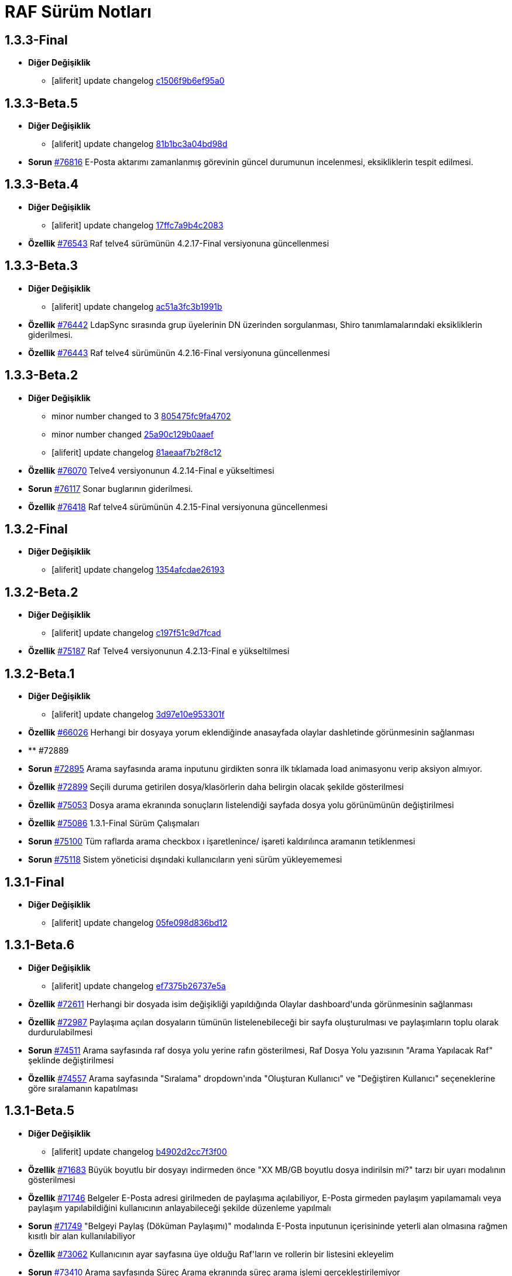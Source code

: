 = RAF Sürüm Notları

== 1.3.3-Final
* *Diğer Değişiklik*
** [aliferit] update changelog https://lab.ozguryazilim.com.tr/raf/raf/commit/c1506f9b6ef95a0ef62a68ce32fc7fc33fbe9773[c1506f9b6ef95a0]

== 1.3.3-Beta.5
* *Diğer Değişiklik*
** [aliferit] update changelog https://lab.ozguryazilim.com.tr/raf/raf/commit/81b1bc3a04bd98ddf45e93afaff8b5265b5b33bd[81b1bc3a04bd98d]

* *Sorun* https://islergucler.ozguryazilim.com.tr/issues/76816[#76816] E-Posta aktarımı zamanlanmış görevinin güncel durumunun incelenmesi, eksikliklerin tespit edilmesi.  

== 1.3.3-Beta.4
* *Diğer Değişiklik*
** [aliferit] update changelog https://lab.ozguryazilim.com.tr/raf/raf/commit/17ffc7a9b4c2083f33dc6a246717a3d7c6fc6147[17ffc7a9b4c2083]

* *Özellik* https://islergucler.ozguryazilim.com.tr/issues/76543[#76543] Raf telve4 sürümünün 4.2.17-Final versiyonuna güncellenmesi  

== 1.3.3-Beta.3
* *Diğer Değişiklik*
** [aliferit] update changelog https://lab.ozguryazilim.com.tr/raf/raf/commit/ac51a3fc3b1991b12f18a45ab9fa876a5c994463[ac51a3fc3b1991b]

* *Özellik* https://islergucler.ozguryazilim.com.tr/issues/76442[#76442] LdapSync sırasında grup üyelerinin DN üzerinden sorgulanması, Shiro tanımlamalarındaki eksikliklerin giderilmesi.  

* *Özellik* https://islergucler.ozguryazilim.com.tr/issues/76443[#76443] Raf telve4 sürümünün 4.2.16-Final versiyonuna güncellenmesi  

== 1.3.3-Beta.2
* *Diğer Değişiklik*
** minor number changed to 3 https://lab.ozguryazilim.com.tr/raf/raf/commit/805475fc9fa4702d979da93fd555da7b921f2a0d[805475fc9fa4702]
** minor number changed https://lab.ozguryazilim.com.tr/raf/raf/commit/25a90c129b0aaef10f34e6eace118c601600a4b8[25a90c129b0aaef]
** [aliferit] update changelog https://lab.ozguryazilim.com.tr/raf/raf/commit/81aeaaf7b2f8c12e8970bfa8c85fdb9a3a542dce[81aeaaf7b2f8c12]

* *Özellik* https://islergucler.ozguryazilim.com.tr/issues/76070[#76070] Telve4 versiyonunun 4.2.14-Final e yükseltimesi  

* *Sorun* https://islergucler.ozguryazilim.com.tr/issues/76117[#76117] Sonar buglarının giderilmesi.  

* *Özellik* https://islergucler.ozguryazilim.com.tr/issues/76418[#76418] Raf telve4 sürümünün 4.2.15-Final versiyonuna güncellenmesi  

== 1.3.2-Final
* *Diğer Değişiklik*
** [aliferit] update changelog https://lab.ozguryazilim.com.tr/raf/raf/commit/1354afcdae2619346d08e9f66d9f43ed3d85158d[1354afcdae26193]

== 1.3.2-Beta.2
* *Diğer Değişiklik*
** [aliferit] update changelog https://lab.ozguryazilim.com.tr/raf/raf/commit/c197f51c9d7fcad1ec2e7a16ceaaaaa1147a7230[c197f51c9d7fcad]

* *Özellik* https://islergucler.ozguryazilim.com.tr/issues/75187[#75187] Raf Telve4 versiyonunun 4.2.13-Final e yükseltilmesi  

== 1.3.2-Beta.1
* *Diğer Değişiklik*
** [aliferit] update changelog https://lab.ozguryazilim.com.tr/raf/raf/commit/3d97e10e953301fc95ef9ab888b9a674400eb349[3d97e10e953301f]

* *Özellik* https://islergucler.ozguryazilim.com.tr/issues/66026[#66026] Herhangi bir dosyaya yorum eklendiğinde anasayfada olaylar dashletinde görünmesinin sağlanması  

* ** #72889   

* *Sorun* https://islergucler.ozguryazilim.com.tr/issues/72895[#72895] Arama sayfasında arama inputunu girdikten sonra ilk tıklamada load animasyonu verip aksiyon almıyor.   

* *Özellik* https://islergucler.ozguryazilim.com.tr/issues/72899[#72899] Seçili duruma getirilen dosya/klasörlerin daha belirgin olacak şekilde gösterilmesi  

* *Özellik* https://islergucler.ozguryazilim.com.tr/issues/75053[#75053] Dosya arama ekranında sonuçların listelendiği sayfada dosya yolu görünümünün değiştirilmesi   

* *Özellik* https://islergucler.ozguryazilim.com.tr/issues/75086[#75086] 1.3.1-Final Sürüm Çalışmaları  

* *Sorun* https://islergucler.ozguryazilim.com.tr/issues/75100[#75100] Tüm raflarda arama checkbox ı işaretlenince/ işareti kaldırılınca aramanın tetiklenmesi  

* *Sorun* https://islergucler.ozguryazilim.com.tr/issues/75118[#75118] Sistem yöneticisi dışındaki kullanıcıların yeni sürüm yükleyememesi  

== 1.3.1-Final
* *Diğer Değişiklik*
** [aliferit] update changelog https://lab.ozguryazilim.com.tr/raf/raf/commit/05fe098d836bd12944a9970f00748fcf4ba409a5[05fe098d836bd12]

== 1.3.1-Beta.6
* *Diğer Değişiklik*
** [aliferit] update changelog https://lab.ozguryazilim.com.tr/raf/raf/commit/ef7375b26737e5a644b682150eec4081205f0bdc[ef7375b26737e5a]

* *Özellik* https://islergucler.ozguryazilim.com.tr/issues/72611[#72611] Herhangi bir dosyada isim değişikliği yapıldığında Olaylar dashboard&#x27;unda görünmesinin sağlanması  

* *Özellik* https://islergucler.ozguryazilim.com.tr/issues/72987[#72987] Paylaşıma açılan dosyaların tümünün listelenebileceği bir sayfa oluşturulması ve paylaşımların toplu olarak durdurulabilmesi  

* *Sorun* https://islergucler.ozguryazilim.com.tr/issues/74511[#74511] Arama sayfasında raf dosya yolu yerine rafın gösterilmesi, Raf Dosya Yolu yazısının &quot;Arama Yapılacak Raf&quot; şeklinde değiştirilmesi  

* *Özellik* https://islergucler.ozguryazilim.com.tr/issues/74557[#74557] Arama sayfasında &quot;Sıralama&quot; dropdown&#x27;ında &quot;Oluşturan Kullanıcı&quot; ve &quot;Değiştiren Kullanıcı&quot; seçeneklerine göre sıralamanın kapatılması  

== 1.3.1-Beta.5
* *Diğer Değişiklik*
** [aliferit] update changelog https://lab.ozguryazilim.com.tr/raf/raf/commit/b4902d2cc7f3f00332e5b033ea9f0af1a628cb6d[b4902d2cc7f3f00]

* *Özellik* https://islergucler.ozguryazilim.com.tr/issues/71683[#71683] Büyük boyutlu bir dosyayı indirmeden önce &quot;XX MB/GB boyutlu dosya indirilsin mi?&quot; tarzı bir uyarı modalının gösterilmesi  

* *Özellik* https://islergucler.ozguryazilim.com.tr/issues/71746[#71746] Belgeler E-Posta adresi girilmeden de paylaşıma açılabiliyor, E-Posta girmeden paylaşım yapılamamalı veya paylaşım yapılabildiğini kullanıcının anlayabileceği şekilde düzenleme yapılmalı  

* *Sorun* https://islergucler.ozguryazilim.com.tr/issues/71749[#71749] &quot;Belgeyi Paylaş (Döküman Paylaşımı)&quot; modalında E-Posta inputunun içerisininde yeterli alan olmasına rağmen kısıtlı bir alan kullanılabiliyor  

* *Özellik* https://islergucler.ozguryazilim.com.tr/issues/73062[#73062] Kullanıcının ayar sayfasına üye olduğu Raf&#x27;ların ve rollerin bir listesini ekleyelim  

* *Sorun* https://islergucler.ozguryazilim.com.tr/issues/73410[#73410] Arama sayfasında Süreç Arama ekranında süreç arama işlemi gerçekleştirilemiyor  

* *Sorun* https://islergucler.ozguryazilim.com.tr/issues/73709[#73709] Mobilde RAF genelinde sayfa üzerindeki boşluk  

* *Sorun* https://islergucler.ozguryazilim.com.tr/issues/74483[#74483] Detaylı arama sayfasına ilerlendiğinde arama inputunun arama butonuna basıldıktan sonra uyarı verecek şekilde düzenlenmesi  

* *Sorun* https://islergucler.ozguryazilim.com.tr/issues/74858[#74858] Herhangi bir Rafın içerisinde arama butonuna tıklandığında 504 Gateway Time-out hatası  

* *Özellik* https://islergucler.ozguryazilim.com.tr/issues/75005[#75005] Raf Telve4 versiyonunun 4.2.12-Final e yükseltilmesi  

== 1.3.1-Beta.4
* *Diğer Değişiklik*
** [aliferit] update changelog https://lab.ozguryazilim.com.tr/raf/raf/commit/829844bbecdec0781bae8515045d17025f528aae[829844bbecdec07]

* *Özellik* https://islergucler.ozguryazilim.com.tr/issues/58665[#58665] Raf yönetimi bölümünde raf oluşturduğumda raf listesi otomatik güncellenmeli  

* *Özellik* https://islergucler.ozguryazilim.com.tr/issues/65982[#65982] Herhangi bir belge favoriye eklendikten sonra anasayfaya gidince favoriler dashboard&#x27;unu yenilemeden ilgili belge dashboard&#x27;da görünmüyor  

* *Sorun* https://islergucler.ozguryazilim.com.tr/issues/71709[#71709] (Mobil) Ayarlar--&gt; Bildirim Tercihleri--&gt; &quot;E-Posta Bildirim Tercihi&quot; dropdown içeriği ekranın dışına taşıyor  

* *Sorun* https://islergucler.ozguryazilim.com.tr/issues/72729[#72729] File cannot downloaded hata mesajının Türkçe olarak düzeltilmesi  

* *Sorun* https://islergucler.ozguryazilim.com.tr/issues/72912[#72912] Departman ve Kategori sayfalarında yeni oluşturulan bölümlerde 30 karakter sonrası oluşturulmama sorunu  

* *Özellik* https://islergucler.ozguryazilim.com.tr/issues/73061[#73061] Yönetim bölümüne bir değişken liste sayfası eklenmesi  

* *Özellik* https://islergucler.ozguryazilim.com.tr/issues/73062[#73062] Kullanıcının ayar sayfasına üye olduğu Raf&#x27;ların ve rollerin bir listesini ekleyelim  

* *Özellik* https://islergucler.ozguryazilim.com.tr/issues/73210[#73210] Rafa kullanıcı ekleme sayfasında rafta kayıtlı kullanıcı sayısının gösterilmesi  

* *Özellik* https://islergucler.ozguryazilim.com.tr/issues/73391[#73391] Arama sayfasında arama inputunun alanın en üstüne alınması  

* *Sorun* https://islergucler.ozguryazilim.com.tr/issues/74513[#74513] Arama sayfasındaki &quot;Tüm Raflarda Arama Onay&quot; yazısının &quot;Tüm Raflarda Ara&quot; şeklinde düzenlenmesi  

* *Sorun* https://islergucler.ozguryazilim.com.tr/issues/74514[#74514] Arama sayfasındaki bazı inputların/checkboxların sıralamasının değiştirilmesi  

* *Özellik* https://islergucler.ozguryazilim.com.tr/issues/74546[#74546] Arama sayfasında tüm raflarda arama seçildiğinde raf dosya yolu&#x27;nun gösterilmemesi veya pasif gösterilmesi  

== 1.3.1-Beta.3
* *Diğer Değişiklik*
** [aliferit] update changelog https://lab.ozguryazilim.com.tr/raf/raf/commit/67936450554d084f00da39518b172f306f6fcef9[67936450554d084]

* *Sorun* https://islergucler.ozguryazilim.com.tr/issues/71749[#71749] &quot;Belgeyi Paylaş (Döküman Paylaşımı)&quot; modalında E-Posta inputunun içerisininde yeterli alan olmasına rağmen kısıtlı bir alan kullanılabiliyor  

* *Özellik* https://islergucler.ozguryazilim.com.tr/issues/71816[#71816] Dosya yükleme ekranında dosya yüklenirken; Kapat, X veya başka bir butona tıklandığında yükleme işleminin iptal olacağına dair uyarı gösterilmesi  

* *Sorun* https://islergucler.ozguryazilim.com.tr/issues/72795[#72795] Anasayfadaki &quot;Raflarım&quot; dashboard&#x27;ındaki A-Z sıralama işlevinin hatalı çalışması  

* *Sorun* https://islergucler.ozguryazilim.com.tr/issues/73173[#73173] &quot;Detayları Göster&quot; butonuna tıkladıktan sonra animasyon gösterilmesi  

* *Özellik* https://islergucler.ozguryazilim.com.tr/issues/73204[#73204] Anasayfada olaylar dashboardunda olayların raf özelinde listelenebilmesi  

* *Sorun* https://islergucler.ozguryazilim.com.tr/issues/73410[#73410] Arama sayfasında Süreç Arama ekranında süreç arama işlemi gerçekleştirilemiyor  

* *Özellik* https://islergucler.ozguryazilim.com.tr/issues/73437[#73437] Dosya indirirken tarayıcıda indirilecek dosya boyutunun görünmesinin sağlanması  

* *Özellik* https://islergucler.ozguryazilim.com.tr/issues/73454[#73454] Raf içerisindeki default sıralamanın değiştirilebilir olması  

* *Özellik* https://islergucler.ozguryazilim.com.tr/issues/74353[#74353] Bir dosyanın bağlantısına gidildiğinde, klasör panelinde doğru klasör seçilmeli  

* *Sorun* https://islergucler.ozguryazilim.com.tr/issues/74682[#74682] 1.3.1-Beta.3 Sürüm öncesi sonar uyarılarının giderilmesi  

== 1.3.1-Beta.2
* *Diğer Değişiklik*
** [aliferit] update changelog https://lab.ozguryazilim.com.tr/raf/raf/commit/8bd45ae326f25929d79a3933cf9d97280b8c07b9[8bd45ae326f2592]
** [aliferit] update changelog https://lab.ozguryazilim.com.tr/raf/raf/commit/64188416834c0af22041b02656876a355374a573[64188416834c0af]

* *Özellik* https://islergucler.ozguryazilim.com.tr/issues/53169[#53169] Raf E-Posta import sırasında okunmuş e-postalara ne yapılacak parametre yapısı gelmeli  

* *Sorun* https://islergucler.ozguryazilim.com.tr/issues/72864[#72864] Raf görüntüleme sayfasında dosyaların yanında bulunan ikonların çevirilerinin eksik olması sorunu  

* *Sorun* https://islergucler.ozguryazilim.com.tr/issues/73101[#73101] Gruplar, Kategori Tanımları ve Departmanlar sayfalarındaki &quot;Yeni&quot; ve &quot;Yeni Kök&quot; buton textlerinin anlaşılır hale getirilmesi   

* *Sorun* https://islergucler.ozguryazilim.com.tr/issues/73102[#73102] Raf içerisinde kategori başlığının EN çevirisinin eklenmesi  

* *Özellik* https://islergucler.ozguryazilim.com.tr/issues/73386[#73386] Yeni bir süreç başlatırken belgenin nasıl ekleneceği ile ilgili bilgi yazısı eklenmesi  

* *Sorun* https://islergucler.ozguryazilim.com.tr/issues/73410[#73410] Arama sayfasında Süreç Arama ekranında süreç arama işlemi gerçekleştirilemiyor  

* *Sorun* https://islergucler.ozguryazilim.com.tr/issues/73656[#73656] Süreç akışlarında bazı inputlarda yazı uzun olduğunda inputların üst üste gelme sorunu  

* *Sorun* https://islergucler.ozguryazilim.com.tr/issues/74076[#74076] Kullanıcı farketmeksizin &quot;Kişisel&quot; rafta üstte bulunan klasör ağacından &quot;PRIVATE&quot;a tıklanınca diğer kullanıcıların kişisel rafları görüntüleniyor.  

* *Özellik* https://islergucler.ozguryazilim.com.tr/issues/74254[#74254] Ortak Raf&#x27;ta sürümlendirme yapılabilmeli  

* *Özellik* https://islergucler.ozguryazilim.com.tr/issues/74302[#74302] Rafın repository url inin güncellenmesi; http://nexus &#x3D;&gt; https://ambar   

* *Özellik* https://islergucler.ozguryazilim.com.tr/issues/74418[#74418] Telve versiyonunun 4.2.11-Final e yükseltilmesi  

== 1.3.1-Beta.1
* *Diğer Değişiklik*
** [aliferit] update changelog https://lab.ozguryazilim.com.tr/raf/raf/commit/88d69f24bd2757edcc33ca366507e952b1878a98[88d69f24bd2757e]

* *Sorun* https://islergucler.ozguryazilim.com.tr/issues/71828[#71828] (Mobil) Rafın içerisindeyken kategoriler seçeneği tıklandığında dosya ve klasörleri görüntülemek için kısıtlı bir alan kalıyor  

* *Özellik* https://islergucler.ozguryazilim.com.tr/issues/72675[#72675] Raf içerisinde klasörler arasında gezinirken scroll konumunun hatırlanması  

* *Sorun* https://islergucler.ozguryazilim.com.tr/issues/72870[#72870] Etiket ekleme butonu hover yazısının çevirisinin eklenmesi  

* *Sorun* https://islergucler.ozguryazilim.com.tr/issues/73025[#73025] IDM - User endpoint&#x27;ine kaynakların özetlerini listelemek için istek atıldığında 400 dönmesi   

* *Özellik* https://islergucler.ozguryazilim.com.tr/issues/73063[#73063] Raf&#x27;a &quot;salt-okunur&quot; modu eklenmesi  

* *Sorun* https://islergucler.ozguryazilim.com.tr/issues/73203[#73203] Raf içerisinde sol taraftaki klasör ağacındaki klasörlerin yeni sekmede açılabilecek şekilde düzenlenmesi  

* *Sorun* https://islergucler.ozguryazilim.com.tr/issues/73207[#73207] Arama sayfasında &quot;Sadece dosya içeriğinde ara&quot; seçeneği seçiliyken arama yapılıp temizle butonuna basıldığında yükleme animasyonunda takılma sorunu  

* *Sorun* https://islergucler.ozguryazilim.com.tr/issues/73242[#73242] Çok sayıda (~300) dosya için yapılan tümünü seç, seçimi kaldır gibi işlemler çok uzun sürüyor (~1dk)  

* *Sorun* https://islergucler.ozguryazilim.com.tr/issues/73581[#73581] Süreç arama alanında süreç no inputuna harf girip arama yapınca anlamsız bir uyarı yazısı çıkıyor  

* *Özellik* https://islergucler.ozguryazilim.com.tr/issues/74219[#74219] 1.3.0-Final Sürüm Çalışmaları  

== 1.3.0-Final
* *Diğer Değişiklik*
** [aliferit] update changelog https://lab.ozguryazilim.com.tr/raf/raf/commit/e907e9a01431e4e93d19cd892823698d2c9d2eae[e907e9a01431e4e]

== 1.3.0-Beta.10
* *Sorun* https://islergucler.ozguryazilim.com.tr/issues/72979[#72979] Favorilere eklenen dosyaların favoriler dashlet&#x27;inde birden fazla görünme sorunu  

* *Sorun* https://islergucler.ozguryazilim.com.tr/issues/73973[#73973] Doxoft&#x27;tan içeri aktarılan dökümanları aramak için kullanılan &quot;İçeri Aktarılan Dosya Arama&quot; modülünün görünmeme sorunu (Tspb)  

* *Sorun* https://islergucler.ozguryazilim.com.tr/issues/74095[#74095] İçerisinde çok dosya olan raflarda animasyon görünecek bir işlem yaparken belirli bir süre sonra timeout (504) veriyor, ardından ilgili rafa girilemiyor  

* *Sorun* https://islergucler.ozguryazilim.com.tr/issues/74181[#74181]  1.3.0-Beta.10 sürüm çalışmalarına ait sonar quality gate hatasının giderilmesi.  

== 1.3.0-Beta.9
* *Sorun* https://islergucler.ozguryazilim.com.tr/issues/73410[#73410] Arama sayfasında Süreç Arama ekranında süreç arama işlemi gerçekleştirilemiyor  

== 1.3.0-Beta.8
* *Sorun* https://islergucler.ozguryazilim.com.tr/issues/73887[#73887] Süreç akışında bazı görsel dosyalar için önizleme modalı açıldığında modal tam ekran olmuyor ve scroll yapılamıyor  

== 1.3.0-Beta.7
* *Özellik* https://islergucler.ozguryazilim.com.tr/issues/53169[#53169] Raf E-Posta import sırasında okunmuş e-postalara ne yapılacak parametre yapısı gelmeli  

* *Sorun* https://islergucler.ozguryazilim.com.tr/issues/73016[#73016] Yeni süreç başlatma modalında ekli olan belge üzerine tıklayınca önizleme ekranı modalın arkasında açılıyor ve görünümün bozulması neden oluyor  

* *Özellik* https://islergucler.ozguryazilim.com.tr/issues/73785[#73785] Telve 4.2.10-Final versiyon güncellemesi  

== 1.3.0-Beta.6
* *Sorun* https://islergucler.ozguryazilim.com.tr/issues/71809[#71809] (Mobil) Desktop&#x27;ta görünen dosyaların hepsi mobilde görünmüyor  

* *Sorun* https://islergucler.ozguryazilim.com.tr/issues/73016[#73016] Yeni süreç başlatma modalında ekli olan belge üzerine tıklayınca önizleme ekranı modalın arkasında açılıyor ve görünümün bozulması neden oluyor  

* *Özellik* https://islergucler.ozguryazilim.com.tr/issues/73074[#73074] Raf-docs-release pipeline ı hazırlanması ve raf-release pipeline ının raf-help paketini de deploy edecek şekilde güncellenmesi.  

* *Sorun* https://islergucler.ozguryazilim.com.tr/issues/73646[#73646] Raf koleksiyon ekranında &quot;Tablo&quot; görünüm türünde eğer sayfanın listeleyebileceği sayıdan fazla klasör ve/veya dosya varsa ve &quot;Klasörleri Göster&quot; seçeneği kaldırılıp sayfa sonuna scroll yapıldıktan sonra dosyaların kaybolması  

== 1.3.0-Beta.5
* *Sorun* https://islergucler.ozguryazilim.com.tr/issues/71809[#71809] (Mobil) Desktop&#x27;ta görünen dosyaların hepsi mobilde görünmüyor  

* *Sorun* https://islergucler.ozguryazilim.com.tr/issues/73015[#73015] Yeni süreç başlatma modalında belge sayısı çok olduğunda (7-8+ belge) modalın alt tarafı görünmüyor, görünmediği için butonlara tıklanamıyor  

* *Sorun* https://islergucler.ozguryazilim.com.tr/issues/73474[#73474] Arama sayfasında &quot;Sadece Dosya İçeriğinde Arama&quot; yaparken tüm raflarda arama izni verilmemesine rağmen /PROCESS ve /RAF/Email dizinlerinin içindeki çıktıların da gelmesi sorunu  

* *Sorun* https://islergucler.ozguryazilim.com.tr/issues/73475[#73475] Raf koleksiyon ekranında &quot;Tablo&quot; görünüm türünde eğer sayfanın listeleyebileceği sayıdan fazla klasör ve/veya dosya varsa ve  &quot;Klasörleri Göster&quot; seçeneği kaldırılıp sayfa sonuna scroll yapılmaya çalışılırsa load animasyonu döngüsüne giriyor.  

== 1.3.0-Beta.4
* *Sorun* https://islergucler.ozguryazilim.com.tr/issues/60037[#60037] Belge seçim modalında belgelerin devamının yüklenmemesi  

* *Sorun* https://islergucler.ozguryazilim.com.tr/issues/71428[#71428] Kilitli kullanıcılara da e-posta bildirimi yapılıyor  

* *Sorun* https://islergucler.ozguryazilim.com.tr/issues/71878[#71878] Arama sayfasında listelenen dosyaların üzerine tıklayınca açılan &quot;Belge Detayları&quot; modalının alt tarafı görünmüyor  

* *Sorun* https://islergucler.ozguryazilim.com.tr/issues/72982[#72982] Etiket ekleme modalını açıp kapattıktan sonra sayfa yenilenmek istendiğinde etiket ekleme modalını açmak için yeniden istek gönderiyor  

* *Sorun* https://islergucler.ozguryazilim.com.tr/issues/72992[#72992] Dosya önizleme sayfasını açtıktan sonra rafa geri dönünce dosya indirme işlemi yapılamıyor, sayfayı yenileyince bilgiyi yeniden gönder uyarısı veriyor  

* *Sorun* https://islergucler.ozguryazilim.com.tr/issues/73016[#73016] Yeni süreç başlatma modalında ekli olan belge üzerine tıklayınca önizleme ekranı modalın arkasında açılıyor ve görünümün bozulması neden oluyor  

* *Sorun* https://islergucler.ozguryazilim.com.tr/issues/73028[#73028] Evrak Kayıt--&gt; Görevler sayfasında dosya yolu seçim modalında kullanıcının raflar listesinde yer almayan (yetkisi olmayan) raflar listeleniyor  

* *Sorun* https://islergucler.ozguryazilim.com.tr/issues/73029[#73029] Evrak Kayıt--&gt; Görevler sayfasında dosya yolu seçim modalında &quot;Arama Yapılacak Dosya Yolu Seçimi&quot; ve &quot;Arama Yapılacak Dizin&quot; textlerinin değiştirilmesi  

* *Özellik* https://islergucler.ozguryazilim.com.tr/issues/73030[#73030] Evrak Kayıt--&gt; Görevler sayfasında dosya yolu seçim modalında seçilen dosyanın seçili olduğunu belirten bir işaret eklenmesi (check ikonu gibi)  

* *Sorun* https://islergucler.ozguryazilim.com.tr/issues/73057[#73057] Evrak Kayıt--&gt; Görevler sayfasında dosya yolu seçim modalında dosya seçimi yapmadan tamam butonuna tıklandığında ekran uzun süre animasyonda kalıyor (20sn kadar)  

* *Sorun* https://islergucler.ozguryazilim.com.tr/issues/73122[#73122] &quot;Evrak Kayıt&quot;--&gt;&quot;Süreçler&quot; sayfasında yeni bir gelen evrak veya iç yazışma oluşturulduğunda tarihçe sekmesinin yanlış gösterilmesi  

* *Sorun* https://islergucler.ozguryazilim.com.tr/issues/73196[#73196] Dosya yeni sekmede açıldığında, permalink oluşturma sonrasında, klasör yeni sekmede açıldığında önizleme alanının üst tarafındaki klasör ağacındaki klasörler eksiliyor  

* *Sorun* https://islergucler.ozguryazilim.com.tr/issues/73233[#73233] Süreç akışında süreç belgelerini içeren ana bağlantıya tıklayınca açılan evrak detayları modalı ekrana sığmıyor, scroll olmuyor, tarayıcı çözünürlüğü düşürüldüğünde sığıyor  

* *Sorun* https://islergucler.ozguryazilim.com.tr/issues/73240[#73240] Süreç akışlarındaki inputların hizalama/kayma sorunu  

* *Sorun* https://islergucler.ozguryazilim.com.tr/issues/73241[#73241] Standart Kullanıcı hesabında döşeme düzenleyici ekranında &quot;Süreçlerim&quot; dashboard&#x27;u görünmüyor  

* *Sorun* https://islergucler.ozguryazilim.com.tr/issues/73253[#73253] Evrak kayıt (Süreçler) akışı görev arama alanı &quot;Görev Sahibi&quot; dropdown&#x27;ında &quot;Benim Görevlerim&quot; seçeneğinde scroll sorunu  

* *Sorun* https://islergucler.ozguryazilim.com.tr/issues/73276[#73276] Evrak Kayıt--&gt; &quot;Görevler&quot; sayfasına ilk girildiğinde &quot;Aktif, Benim Görevlerim&quot; görünecek şekilde düzenlenmesi  

* *Sorun* https://islergucler.ozguryazilim.com.tr/issues/73351[#73351] Süreçler sayfasında bir süreçte yer alan belgeye tıklayıp ardından &quot;İncele&quot; butonuna tıklayınca beyaz ekran açılıyor  

* *Özellik* https://islergucler.ozguryazilim.com.tr/issues/73439[#73439] Raf Telve sürümünün 4.2.8-Final e yükseltilmesi  

* *Özellik* https://islergucler.ozguryazilim.com.tr/issues/73440[#73440]  Raf içerisinde farklı klasörlere geçildiğinde dizin içerisindeki dosya ve klasörlerin sıralaması değişiyor (&quot;Tip&quot; , &quot;Kategori&quot; , &quot;Değiştirme Tarihi (Eskiden Yeniye)&quot; , &quot;Değiştirme Tarihi (Yeniden Eskiye)&quot; sıralama seçenekleri için)  

* *Sorun* https://islergucler.ozguryazilim.com.tr/issues/73458[#73458] Süreçler akışında kullanıcıya görev atandığında mail gitmiyor  

* *Özellik* https://islergucler.ozguryazilim.com.tr/issues/73590[#73590] Raf Telve sürümünün 4.2.9-Final sürümününe yükseltilmesi  

== 1.3.0-Beta.3
* *Sorun* https://islergucler.ozguryazilim.com.tr/issues/73562[#73562] 1.3.0-Beta.3 Aktarımında bulunan Sonar bug ları ve code smell lerinin çözülmesi  

== 1.3.0-Beta.2
* *Özellik* https://islergucler.ozguryazilim.com.tr/issues/53169[#53169] Raf E-Posta import sırasında okunmuş e-postalara ne yapılacak parametre yapısı gelmeli  

* *Sorun* https://islergucler.ozguryazilim.com.tr/issues/72664[#72664] Raf içerisinde dosya ve klasörleri sıralarken &quot;Önce Klasörler&quot; seçeneği seçili olmadığı halde seçiliymiş gibi davranıyor  

* *Sorun* https://islergucler.ozguryazilim.com.tr/issues/72909[#72909] Arama sayfasında &quot;Sadece Dosya İçeriğinde Ara&quot; seçeneği ile arama yapınca çıktı vermiyor (full text search)  

* *Özellik* https://islergucler.ozguryazilim.com.tr/issues/73017[#73017] Yeni süreç başlatma modalından belge eklenebilmesi  

* *Sorun* https://islergucler.ozguryazilim.com.tr/issues/73018[#73018] Yeni süreç başlatma modalında eklenen belgelerin modal üzerinden silinebilmesi  

* *Sorun* https://islergucler.ozguryazilim.com.tr/issues/73023[#73023] Raf içerisinde alt klasöre ardından tekrar üst klasöre geçildiğinde dizin içerisindeki dosya/klasör sıralaması değişiyor  

* *Sorun* https://islergucler.ozguryazilim.com.tr/issues/73028[#73028] Evrak Kayıt--&gt; Görevler sayfasında dosya yolu seçim modalında kullanıcının raflar listesinde yer almayan (yetkisi olmayan) raflar listeleniyor  

* *Özellik* https://islergucler.ozguryazilim.com.tr/issues/73037[#73037] Evrak Kayıt--&gt; Görevler sayfasındaki Süreç Detayları butonunun yanına &quot;Tarihçe&quot; butonunun eklenmesi  

* *Özellik* https://islergucler.ozguryazilim.com.tr/issues/73038[#73038] Süreç iptal butonuna tıklayınca uyarı modalı açılması, iptal butonunun gösterilmemesi (veya pasif gösterilmesi)  

* *Sorun* https://islergucler.ozguryazilim.com.tr/issues/73055[#73055] Yeni süreç başlatıldığında kullanıcıya giden maildeki görev linki TSPB&#x27;ye ait  

* *Sorun* https://islergucler.ozguryazilim.com.tr/issues/73117[#73117] Süreç akışlarında ilgili kullanıcının ilgili akışı ilerletmek için yetkisi yoksa &quot;Onayla&quot; , &quot;Reddet&quot; vb. butonların gösterilmemesi veya kullanıcıya yetkisi olmadığına dair uyarı gösterilmesi  

* *Sorun* https://islergucler.ozguryazilim.com.tr/issues/73196[#73196] Dosya yeni sekmede açıldığında, permalink oluşturma sonrasında, klasör yeni sekmede açıldığında önizleme alanının üst tarafındaki klasör ağacındaki klasörler eksiliyor  

* *Sorun* https://islergucler.ozguryazilim.com.tr/issues/73237[#73237] Süreç akışında süreç belgelerini içeren ana bağlantıya tıklayınca açılan evrak detayları modalında süreç detayları bağlantısına tıklayınca beyaz ekran sorunu  

* *Sorun* https://islergucler.ozguryazilim.com.tr/issues/73246[#73246] Raf içerisinde süreç record dosyası dosya paylaşımına açıldığında paylaşım bilgileri önizleme sayfasında görünmüyor, maile gelen paylaşım bağlantısı boş dosya indiriyor  

* *Sorun* https://islergucler.ozguryazilim.com.tr/issues/73312[#73312] Logo alanına yeni bir logo eklendiğinde daha iyi görünecek şekilde düzenlenmesi  

* *Özellik* https://islergucler.ozguryazilim.com.tr/issues/73360[#73360] Raf Telve4 versiyonunun 4.2.7&#x27;ye yükseltilmesi  

* *Özellik* https://islergucler.ozguryazilim.com.tr/issues/73398[#73398] TaskConsole alanı açılmaya çalışılırken hata alınması, beyaz ekran ile karşılaşılması.  

* ** #73426   

== 1.3.0-Beta.1
* *Diğer Değişiklik*
** changed minornumber to 11 https://lab.ozguryazilim.com.tr/raf/raf/commit/87d63bd159764f4a84770b4575d501907441128d[87d63bd159764f4]
** changed minornumber to 10 https://lab.ozguryazilim.com.tr/raf/raf/commit/d5d570a7c400836f95c1141883b4e12762cc68ec[d5d570a7c400836]

* *Sorun* https://islergucler.ozguryazilim.com.tr/issues/71428[#71428] Kilitli kullanıcılara da e-posta bildirimi yapılıyor  

* *Özellik* https://islergucler.ozguryazilim.com.tr/issues/71789[#71789] Seçili durumdaki dosyaların/klasörlerin toplam boyutunu görebilme  

* *Sorun* https://islergucler.ozguryazilim.com.tr/issues/72640[#72640] Arama sayfasında &quot;İsim&quot; seçeneğine göre sıralama yapınca arama sonuçlarında listelenen dosya sayısı azalıyor  

* *Sorun* https://islergucler.ozguryazilim.com.tr/issues/72645[#72645] Yönetim--&gt; &quot;Departmanlar&quot; sayfasında &quot;Sakla ve Yeni&quot; butonu ile yeni departman ve alt departman tanımlanamıyor  

* *Sorun* https://islergucler.ozguryazilim.com.tr/issues/72646[#72646] Yönetim--&gt; &quot;Öneriler&quot; sayfasında arama yapınca çıktı vermiyor  

* *Sorun* https://islergucler.ozguryazilim.com.tr/issues/72677[#72677] Kişisel raftaki bir dosya özelindeki kopyala yapıştır işleminde farklı bir dosyanın yapıştırılması sorunu  

* *Sorun* https://islergucler.ozguryazilim.com.tr/issues/72909[#72909] Arama sayfasında &quot;Sadece Dosya İçeriğinde Ara&quot; seçeneği ile arama yapınca çıktı vermiyor (full text search)  

* *Özellik* https://islergucler.ozguryazilim.com.tr/issues/72933[#72933] Raf Email Import zamanlanmış görevinin eksikliklerinin giderilmesi ve testlerinin yapılması  

* *Sorun* https://islergucler.ozguryazilim.com.tr/issues/72970[#72970] Adında jcr-illegal karakterler içeren dosyaların yükleme sorunlarının giderilmesi - jcr-name alanlarında kullanılacak JCR-illegal karakterlerin encode edilmesi.  

* *Sorun* https://islergucler.ozguryazilim.com.tr/issues/72993[#72993] Telve Boot tarafındaki derleme hatalarının giderilmesi  

* *Sorun* https://islergucler.ozguryazilim.com.tr/issues/73013[#73013] Süreç diyagramları uygulama içerisinde görülmüyor.  

* *Özellik* https://islergucler.ozguryazilim.com.tr/issues/73076[#73076] Raf OCR - Tesseract incelemeleri  

* *Özellik* https://islergucler.ozguryazilim.com.tr/issues/73079[#73079] JcrRest /query endpointine atılan isteklerde debug logu olarak queryPlan basılması  

* *Özellik* https://islergucler.ozguryazilim.com.tr/issues/73157[#73157] 1.3.0 Sürüm yükseltilmesi ve sürüm çalışmaları  

== 1.2.10-Final
* *Özellik* https://islergucler.ozguryazilim.com.tr/issues/72989[#72989] Raf Telve versiyonunun 4.2.6-Final e yükseltilmesi  

== 1.2.9-Final
* *Diğer Değişiklik*
** changed minornumber to 9 https://lab.ozguryazilim.com.tr/raf/raf/commit/c064c4f28ddfac4502f560876e93f9f3d9330600[c064c4f28ddfac4]

* *Sorun* https://islergucler.ozguryazilim.com.tr/issues/71681[#71681] Herhangi bir rafın içerisinde dosya veya klasör seçince sayfanın en üstüne scroll olma sorunu  

* *Özellik* https://islergucler.ozguryazilim.com.tr/issues/72763[#72763] Birden fazla dosya/klasör seçilerek favorilere eklenebilmeli  

* *Özellik* https://islergucler.ozguryazilim.com.tr/issues/72785[#72785] Dosya paylaşımında girilen maillerin alt alta görünecek şekilde düzenlenmesi  

* *Sorun* https://islergucler.ozguryazilim.com.tr/issues/72927[#72927] Okuyucu rolüne sahip kullanıcının etiket ekleme sorunu  

* *Sorun* https://islergucler.ozguryazilim.com.tr/issues/72938[#72938] Etiket ekleme aksiyonunun yetkilendirilmesinin düzenlenmesi  

* *Sorun* https://islergucler.ozguryazilim.com.tr/issues/72956[#72956] Kod kalitesinin iyileştirilmesi, Sonar quality gate raporuna yönelik düzenlemeler.  

== 1.2.8-Final
* *Sorun* https://islergucler.ozguryazilim.com.tr/issues/72859[#72859] Arama sayfasında arama yapınca sonuçlar listelenmiyor, kayıt yok uyarısı veriyor  

== 1.2.8-Beta.3
* *Özellik* https://islergucler.ozguryazilim.com.tr/issues/72856[#72856] Raf Telve versiyonunun 4.2.5-Final e yükseltilmesi  

== 1.2.8-Beta.2
* *Sorun* https://islergucler.ozguryazilim.com.tr/issues/66597[#66597] Mac işletim sisteminde ismi Türkçe karakterler ile oluşturulan dosyalar rafa yüklenince ismi İngilizce karakter olarak değişmiyor  

* *Sorun* https://islergucler.ozguryazilim.com.tr/issues/71681[#71681] Herhangi bir rafın içerisinde dosya veya klasör seçince sayfanın en üstüne scroll olma sorunu  

* *Sorun* https://islergucler.ozguryazilim.com.tr/issues/71834[#71834] Zip olmayan dosyalarda görünen &quot;Zip Dosyayı Bulunduğu Klasöre Çıkar&quot; butonunun kaldırılması  

* *Sorun* https://islergucler.ozguryazilim.com.tr/issues/71860[#71860] Arama sayfasında &quot;Oluşturma Tarih&quot; inputlarında bitiş tarihi başlangıç tarihinden önceki tarihlere seçilebiliyor  

* *Sorun* https://islergucler.ozguryazilim.com.tr/issues/71865[#71865] Ana ekran üzerinden arama sayfasına girip arama sayfasında dosya yolu seçim modalında yukarı butonuna veya klasöre tıklayınca animasyonda kalıyor  

* *Özellik* https://islergucler.ozguryazilim.com.tr/issues/71874[#71874] Dosyaların/klasörlerin çoklu olarak etiketlenebilmesi  

* *Sorun* https://islergucler.ozguryazilim.com.tr/issues/71878[#71878] Arama sayfasında listelenen dosyaların üzerine tıklayınca açılan &quot;Belge Detayları&quot; modalının alt tarafı görünmüyor  

* *Sorun* https://islergucler.ozguryazilim.com.tr/issues/71892[#71892] Arama sayfası--&gt; Aramayı Kaydet modalı--&gt; &quot;Açıklama&quot; inputuna veri girmeden kaydet yapıldığında gösterilen mesajın anlamlı hale getirilmesi veya veri girişi yapmadan kaydetme işlemi yapılamayacak şekilde düzenlenmesi  

* *Sorun* https://islergucler.ozguryazilim.com.tr/issues/72429[#72429] Dosya üzerinde sağ tıklayıp &quot;Yeni Sekmede Aç&quot; butonuna tıklayınca dosya yerine dosyanın bulunduğu raf yeni sekmede açılıyor  

* *Özellik* https://islergucler.ozguryazilim.com.tr/issues/72778[#72778] Raf Telve versiyonunun 4.2.5-Beta.2 ye yükseltilmesi  

== 1.2.8-Beta.1
* *Diğer Değişiklik*
** changed minornumber to 8 https://lab.ozguryazilim.com.tr/raf/raf/commit/fb77f5cef3a3326e554213fd568305c984252949[fb77f5cef3a3326]

* *Sorun* https://islergucler.ozguryazilim.com.tr/issues/71857[#71857] Arama sayfasında aramayı kaydet işleminden sonra &quot;Oluşturma Tarih&quot; ve &quot;Arama&quot; inputlarına veri girişi yapılamıyor  

* *Sorun* https://islergucler.ozguryazilim.com.tr/issues/71919[#71919] Kopyala yapıştır işlemi bazen gerçekleşmiyor bazen de sayfayı yeniledikten sonra gerçekleşiyor  

* *Özellik* https://islergucler.ozguryazilim.com.tr/issues/72431[#72431] Dosya önizleme sayfasından rafa geri dönünce scroll konumu hatırlanmıyor  

* *Sorun* https://islergucler.ozguryazilim.com.tr/issues/72616[#72616] Arama sayfasında &quot;Değiştirme Tarihi&quot; seçeneğine göre sıralamanın doğru çalışmama sorunu  

== 1.2.7-Final
* *Sorun* https://islergucler.ozguryazilim.com.tr/issues/72136[#72136] Yönetim--&gt; &quot;Raf Yönetimi&quot; sayfasında raf&#x27;a grup ekleme ekranında Grup inputundan Büyük/Küçük harf duyarlılığının kaldırılması  

== 1.2.7-Beta.1
* *Diğer Değişiklik*
** changed minornumber to 7 https://lab.ozguryazilim.com.tr/raf/raf/commit/4becd8574366522c3c7a3a941260975e4724f1e9[4becd8574366522]

* *Sorun* https://islergucler.ozguryazilim.com.tr/issues/71910[#71910] Dosyayı seçili duruma getirip sağ tık ile açılan menüden sil işlemi yapınca &quot;Kayıt silinemedi!&quot; uyarısı veriyor ama dosyayı siliyor  

* *Özellik* https://islergucler.ozguryazilim.com.tr/issues/71927[#71927] Arama sayfasında &quot;Oluşturma Tarihi&quot; ve &quot;Değiştirme Tarihi&quot; ile sıralama yaparken sıralama türünün A&#x27;dan Z&#x27;ye yerine &quot;Eskiden Yeniye&quot; ve &quot;Yeniden Eskiye&quot; olacak şekilde düzenlenmesi  

* *Sorun* https://islergucler.ozguryazilim.com.tr/issues/71928[#71928] İsmi değiştirilen (silinmeyen) belge olaylar dashboard&#x27;unda &quot;....isimli belge silindi&quot; şeklinde görünüyor  

* *Özellik* https://islergucler.ozguryazilim.com.tr/issues/72226[#72226] Döküman paylaşım linkinin clickable yapılması  

* *Sorun* https://islergucler.ozguryazilim.com.tr/issues/72303[#72303] Yönetim--&gt; &quot;Raf Yönetimi&quot; sayfasında raf seçilip &quot;Sil&quot; butonuna basıldığında uyarı modalı çıkmalı  

== 1.2.6-Final
* *Özellik* https://islergucler.ozguryazilim.com.tr/issues/70927[#70927] nodeId döndürecek rest endpointi eklenmesi  

== 1.2.6-Beta.1
* *Diğer Değişiklik*
** changed minornumber to 6 https://lab.ozguryazilim.com.tr/raf/raf/commit/ed8fa9dae16fba7bc2d50a15bb6e48c196b82de8[ed8fa9dae16fba7]

* *Özellik* https://islergucler.ozguryazilim.com.tr/issues/68825[#68825] &#x27; karakterin içeren dosya isimleri ile Elasticsearch e istek atılamaması, karakteri içeren indexlerin yazımı ve aramalarında sorun oluşması  

== 1.2.5-Final
* *Sorun* https://islergucler.ozguryazilim.com.tr/issues/68074[#68074] Reindex için yazılan rest endpointindeki kusurların giderilmesi.  

== 1.2.5-Beta.1
* *Diğer Değişiklik*
** changed minornumber to 5 https://lab.ozguryazilim.com.tr/raf/raf/commit/eae8d114f8c49526daea6cc318e5ebc996d7742f[eae8d114f8c4952]

* *Sorun* https://islergucler.ozguryazilim.com.tr/issues/67902[#67902] Raf arama sorgularının ve indexlerin optimize edilmesi, gereksiz dokümanlardan ayırıştırılması  

== 1.2.4-Final
* ** #6708   

* *Özellik* https://islergucler.ozguryazilim.com.tr/issues/67429[#67429] Session, Workspace ve QueryManager ların org.modeshape paketinden kullanılması  

* *Özellik* https://islergucler.ozguryazilim.com.tr/issues/67458[#67458] Dizin reindexleme komutu implementasyonunun ortak ve kişisel rafları kapsayacak biçimde düzenlenmesi  

* *Sorun* https://islergucler.ozguryazilim.com.tr/issues/67459[#67459] jcr:data verisinin ayrı index ile indexlenmesi  

== 1.2.4-Beta.3
* ** #67089   

== 1.2.4-Beta.2
* *Sorun* https://islergucler.ozguryazilim.com.tr/issues/66728[#66728] Herhangi bir rafta search işlemi sonrası anasayfaya ilerleyip ardından search butonuna basınca beyaz ekranda kalma sorunu  

== 1.2.4-Beta.1
* *Diğer Değişiklik*
** changed minornumber to 4 https://lab.ozguryazilim.com.tr/raf/raf/commit/84be806cbcf1b4882cb90bf0b5e663299074a525[84be806cbcf1b48]

* *Sorun* https://islergucler.ozguryazilim.com.tr/issues/66101[#66101] Rollerdeki ortak raf yetkilerinden işlevi eksik olanlarının implementasyonlarının yapılması  

* *Sorun* https://islergucler.ozguryazilim.com.tr/issues/66418[#66418] Indexprovider düzenlemeleri, index ile ilgili sorunların giderilmesi  

== 1.2.3-Final
* *Sorun* https://islergucler.ozguryazilim.com.tr/issues/65754[#65754] Raf altındaki klasör isminde arama yapıldığında çıktı alınamıyor  

== 1.2.3-Beta.2
* *Özellik* https://islergucler.ozguryazilim.com.tr/issues/61533[#61533] Birden fazla dosyanın seçilerek paylaşılabilmesi  

* *Sorun* https://islergucler.ozguryazilim.com.tr/issues/61855[#61855] Ortak raf yetkilendirme sorunları  

* *Özellik* https://islergucler.ozguryazilim.com.tr/issues/62595[#62595] Dosya paylaşım e-posta öntanımlı şablonunun düzenlenmesi  

* *Sorun* https://islergucler.ozguryazilim.com.tr/issues/64478[#64478] Raf altında klasör içindeki dosyalar sağ tarafta listelenmiyor  

* *Özellik* https://islergucler.ozguryazilim.com.tr/issues/64914[#64914] Toplu yüklemelerde dosya önizlemesi oluşturulması için dosya sayısı sınırı oluşturulması  

== 1.2.3-Beta.1
* *Diğer Değişiklik*
** changed minornumber to 3 https://lab.ozguryazilim.com.tr/raf/raf/commit/3045a4efef24ef43d688933f171949b329fd2b49[3045a4efef24ef4]

* *Özellik* https://islergucler.ozguryazilim.com.tr/issues/61553[#61553] Klasör diziliminin sağ ve sol tarafta aynı olacak şekilde düzenlenmesi  

* *Özellik* https://islergucler.ozguryazilim.com.tr/issues/61601[#61601] Raf telve sürümünün 4.2.3-Final e yükseltilmesi  

== 1.2.2-Final
* *Diğer Değişiklik*
** changed minornumber to 2 https://lab.ozguryazilim.com.tr/raf/raf/commit/6515f406725ee11f6555561cf212c44ce7af494b[6515f406725ee11]

* *Özellik* https://islergucler.ozguryazilim.com.tr/issues/60387[#60387] Rafa kullanıcı ekleme ve silmede audit logu yazılması  

* *Özellik* https://islergucler.ozguryazilim.com.tr/issues/61081[#61081] Webdav adında fazladan . olan dosyalar yüklenince alınan hata.  

* *Sorun* https://islergucler.ozguryazilim.com.tr/issues/61091[#61091] Rafshare url inin linkDomain sonunda &#x27;/&#x27; olmadığı durumları da kapsayacak şekilde oluşturulması  

* *Özellik* https://islergucler.ozguryazilim.com.tr/issues/61123[#61123] Rafshare tooltip inin adının yanlış gözülmesi  

* *Sorun* https://islergucler.ozguryazilim.com.tr/issues/61156[#61156] Raf içerik panelinin genişletilmesi  

== 1.2.2-Beta.1
* *Özellik* https://islergucler.ozguryazilim.com.tr/issues/53633[#53633] Paylaşılan dosyaların listesi ve indirilme bilgileri bir dashboard&#x27;da görülebilmeli  

* *Özellik* https://islergucler.ozguryazilim.com.tr/issues/60208[#60208] Türkçe karakter içeren dosya isimlerine sahip dosyaların webdav ile yüklenememesi.  

* *Özellik* https://islergucler.ozguryazilim.com.tr/issues/60889[#60889] Versiyon sıralaması düzenlemesi  

* *Özellik* https://islergucler.ozguryazilim.com.tr/issues/60890[#60890]  Değiştirme tarihi güncellenmiyor.  

* *Özellik* https://islergucler.ozguryazilim.com.tr/issues/60892[#60892] RAF PDF Dosya incele ekranından geri dönülemiyor.  

== 1.2.1-Final
* *Diğer Değişiklik*
** Update telve version 4.2.2-Final https://lab.ozguryazilim.com.tr/raf/raf/commit/29c3d5515a2948a2eb16b2330ef778f724936df8[29c3d5515a2948a]

== 1.2.1-Beta.7
* *Diğer Değişiklik*
** update telve version to 4.2.0-Final https://lab.ozguryazilim.com.tr/raf/raf/commit/93208a7b7119043b530b1a93515528679c391c57[93208a7b7119043]

* *Sorun* https://islergucler.ozguryazilim.com.tr/issues/59646[#59646] Shared ve Private rafta obje kök dizini aranırken sonsuz döngüye giriliyor  

* ** #59794   

* ** #59795   

* ** #59822   

* *Özellik* https://islergucler.ozguryazilim.com.tr/issues/60161[#60161] Raflarım paletindeki kalem ikonunun mercek ikonuyla değiştirilmesi  

* *Sorun* https://islergucler.ozguryazilim.com.tr/issues/60211[#60211] Destekçi rolünün yeni versiyon yükleyebilmesinin engellenmesi.  

* *Özellik* https://islergucler.ozguryazilim.com.tr/issues/60266[#60266] 1.2.1-Beta.6 Sürüm çalışmaları  

== 1.2.1-Beta.6
* *Özellik* https://islergucler.ozguryazilim.com.tr/issues/53633[#53633] Paylaşılan dosyaların listesi ve indirilme bilgileri bir dashboard&#x27;da görülebilmeli  

* *Özellik* https://islergucler.ozguryazilim.com.tr/issues/59437[#59437] İçerik kontrol görevinin eksik içerikleri loga da yazacak şekilde güncellenmesi  

== 1.2.1-Beta.5
* *Diğer Değişiklik*
** updated telve version to 4.2.0-Beta.2 https://lab.ozguryazilim.com.tr/raf/raf/commit/0a93916981ff5efac3a61c87c4dcd35ba0a8cb3d[0a93916981ff5ef]
** Revert "Merge branch 'fix/29605/organizer_role' into 'master'" https://lab.ozguryazilim.com.tr/raf/raf/commit/5b5c2d46331e7e9367a82475a02157781067cab0[5b5c2d46331e7e9]
** Update telve.properties https://lab.ozguryazilim.com.tr/raf/raf/commit/c2b7e5833006314c730ae69883f60d14d2962ccf[c2b7e5833006314]
** Upload New File https://lab.ozguryazilim.com.tr/raf/raf/commit/325bdfdb386e2ccc72d182e6b3ed90a9b37dc035[325bdfdb386e2cc]
** Upload New File https://lab.ozguryazilim.com.tr/raf/raf/commit/3588d36239be589c04336a2e4884000eccd2cdb2[3588d36239be589]
** Upload New File https://lab.ozguryazilim.com.tr/raf/raf/commit/5e7ce6f6d3f034be2975d0b4fc176d0aede5a7ee[5e7ce6f6d3f034b]

* *Özellik* https://islergucler.ozguryazilim.com.tr/issues/29067[#29067] Permalink desteği eklenmesi  

* *Özellik* https://islergucler.ozguryazilim.com.tr/issues/29158[#29158] Belgelere yorum girilebilmeli  

* *Özellik* https://islergucler.ozguryazilim.com.tr/issues/29605[#29605] Raf&#x27;a eklenen kullanıcı rollerine silme yetkisi olmayan bir rol eklenmeli  

* *Özellik* https://islergucler.ozguryazilim.com.tr/issues/31825[#31825] Tema değiştirme seçeneğinin kaldırılması  

* *Özellik* https://islergucler.ozguryazilim.com.tr/issues/53633[#53633] Paylaşılan dosyaların listesi ve indirilme bilgileri bir dashboard&#x27;da görülebilmeli  

* *Sorun* https://islergucler.ozguryazilim.com.tr/issues/57076[#57076] Grup yönetiminde grup üyelerinde yapılan değişiklik rafa yansıyor fakat o rafın klasörüne yansımıyor  

* *Özellik* https://islergucler.ozguryazilim.com.tr/issues/57649[#57649] Duyuru özelliğinin geliştirilmesi  

* *Özellik* https://islergucler.ozguryazilim.com.tr/issues/58135[#58135] REST API&#x27;a dosya silme endpoint&#x27;i eklenmesi  

== 1.2.1-Beta.4
* *Özellik* https://islergucler.ozguryazilim.com.tr/issues/29605[#29605] Raf&#x27;a eklenen kullanıcı rollerine silme yetkisi olmayan bir rol eklenmeli  

* *Özellik* https://islergucler.ozguryazilim.com.tr/issues/31175[#31175] FileUpload dialoğuna yüklenecek dosyaların nereye yükleneceği gösterilmeli  

* *Özellik* https://islergucler.ozguryazilim.com.tr/issues/53618[#53618] Yetkili kullanıcının mevcut checkout&#x27;u iptal etme becerisi olmalı  

* *Özellik* https://islergucler.ozguryazilim.com.tr/issues/53622[#53622] Recently (son bakılan, indirilen, yüklenen) dosyalar dashboard&#x27;u yapalım  

* *Özellik* https://islergucler.ozguryazilim.com.tr/issues/58012[#58012] Ortak ve Kişisel raflarda aksiyonların gözükmemesi.  

* *Özellik* https://islergucler.ozguryazilim.com.tr/issues/58135[#58135] REST API&#x27;a dosya silme endpoint&#x27;i eklenmesi  

== 1.2.1-Beta.3
* *Özellik* https://islergucler.ozguryazilim.com.tr/issues/29161[#29161] Zamanlanmış ve parola korumalı olarak dosyalar dış dünya ile paylaşılabilmeli  

* *Özellik* https://islergucler.ozguryazilim.com.tr/issues/30020[#30020] Bir kullanıcı bir Raf&#x27;a eklendiğinde &quot;Olaylar&quot; dashletine olay eklensin  

* *Özellik* https://islergucler.ozguryazilim.com.tr/issues/52806[#52806] Tüm aramalarda büyük-küçük harf ayrımı yapılmaması ayarının eklenmesi  

* *Özellik* https://islergucler.ozguryazilim.com.tr/issues/53637[#53637] Checkout edilmiş dosyaların listesi dashboard olarak sunulmalı  

* *Özellik* https://islergucler.ozguryazilim.com.tr/issues/54057[#54057] raf-cli ile belirli bir Raf&#x27;ın ya da Raf içindeki klasörün export edilebilmesi  

* *Sorun* https://islergucler.ozguryazilim.com.tr/issues/54951[#54951] bazı audit logu db&#x27;ye yazılamıyor  

* *Özellik* https://islergucler.ozguryazilim.com.tr/issues/54995[#54995] Tablo görünümünde sütun başlıklarında sıralama türü gösterilsin.  

* *Özellik* https://islergucler.ozguryazilim.com.tr/issues/55882[#55882] RAF CLI - user import edildiginde ldap kullanıcıları isAutoCreated olarak işaretlenmeli  

* *Özellik* https://islergucler.ozguryazilim.com.tr/issues/56209[#56209] Regenerate Preview gün sonu job&#x27;una sadece eksikleri üret seçeneğinin eklenmesi  

* *Özellik* https://islergucler.ozguryazilim.com.tr/issues/56259[#56259] Regenerate Preview aksiyonuna tıklandığında onay popup&#x27;ı çıkarılması  

* *Özellik* https://islergucler.ozguryazilim.com.tr/issues/56404[#56404] Tus upload directory temizliği için zamanlanmış görev oluşturulması  

* *Sorun* https://islergucler.ozguryazilim.com.tr/issues/57143[#57143] Infinite Scroll yapılarak 200 den fazla dosya görüntülenemiyor.  

* *Sorun* https://islergucler.ozguryazilim.com.tr/issues/57185[#57185] RAF JBPM Modülünün kontrolünün RafContext e bağlanması sorunu  

* *Özellik* https://islergucler.ozguryazilim.com.tr/issues/57439[#57439] &quot;Oluşturan Kullanıcı&quot; ve &quot;Değiştiren Kullanıcı&quot; sıralaması implementasyonunun yapılması  

* *Özellik* https://islergucler.ozguryazilim.com.tr/issues/57576[#57576] Raf&#x27;ın veritabanı bütünlüğünü kontrol edecek bir scheduled job hazırlanması  

== 1.2.1-Beta.2
* *Özellik* https://islergucler.ozguryazilim.com.tr/issues/57673[#57673] Raf 1.2.1-Beta.2 versiyon çalışmaları  

== 1.2.1-Beta.1
* *Diğer Değişiklik*
** fix: fixed sonar errors and update telve version https://lab.ozguryazilim.com.tr/raf/raf/commit/5c52496f348eb5a60c431809303cf07cf8d8b3dc[5c52496f348eb5a]
** Conflict fixing https://lab.ozguryazilim.com.tr/raf/raf/commit/dac19fa54bca09cfc39ba63e94b7640504d5325f[dac19fa54bca09c]
** increment major version number https://lab.ozguryazilim.com.tr/raf/raf/commit/67d27ca242f3686620f88beec2f0ca1225170d16[67d27ca242f3686]
** changed minornumber to 1 https://lab.ozguryazilim.com.tr/raf/raf/commit/b56669a7833698f936e4938a6a89edfc50786de0[b56669a7833698f]
** conflict fixed https://lab.ozguryazilim.com.tr/raf/raf/commit/8a4d27bef1811d549fd1eb573ac53330b1b65caf[8a4d27bef1811d5]
** conflict fix https://lab.ozguryazilim.com.tr/raf/raf/commit/efa80f7ef3b7211257620f407f36ba6e0275de70[efa80f7ef3b7211]

* *Özellik* https://islergucler.ozguryazilim.com.tr/issues/29165[#29165] Kullanıcılar tarafından istenilen dosyalar ve klasörler favori olarak işaretlenebilmeli  

* *Özellik* https://islergucler.ozguryazilim.com.tr/issues/30049[#30049] Aynı dizine aynı isimde dosya yüklemek denendiğinde uyarı versin  

* *Özellik* https://islergucler.ozguryazilim.com.tr/issues/52806[#52806] Tüm aramalarda büyük-küçük harf ayrımı yapılmaması ayarının eklenmesi  

* *Özellik* https://islergucler.ozguryazilim.com.tr/issues/52817[#52817] &quot;Olaylar&quot;ın ilgili Raf&#x27;taki kullanıcılara e-posta ile gönderilebilmesi  

* *Özellik* https://islergucler.ozguryazilim.com.tr/issues/53624[#53624] Favori dosya ve klasörleri uygulama dashboardunda gösterilsin  

* *Özellik* https://islergucler.ozguryazilim.com.tr/issues/54328[#54328] Raf Rest API üzerinde çekilen users, raf definitions, raf members gibi endpointlerde yetki mekanizması uygulanması  

* *Özellik* https://islergucler.ozguryazilim.com.tr/issues/55127[#55127] Raf favicon eklenlenmeli  

* *Sorun* https://islergucler.ozguryazilim.com.tr/issues/55182[#55182] Yönetici rolündeki kişi üye olmadığı raf&#x27;ın istatistiklerini göremiyor  

* *Özellik* https://islergucler.ozguryazilim.com.tr/issues/55234[#55234] Raf içerisinde dosya sisteminde gezinirken mouse ile yapılan sağ click&#x27;in özelliştirilmesi  

* *Sorun* https://islergucler.ozguryazilim.com.tr/issues/55235[#55235] Seçim yapılan dosyayı kapadığımızda navigasyon listenin en başına atıyor  

* *Sorun* https://islergucler.ozguryazilim.com.tr/issues/55324[#55324] Kesilen dosya başka bir rafa taşınırken hata veriyor  

* *Özellik* https://islergucler.ozguryazilim.com.tr/issues/55648[#55648] Raf Member Ekleme/Silme işlemlerinde audit log ile loglanması  

* *Özellik* https://islergucler.ozguryazilim.com.tr/issues/55696[#55696] Arama kutucuğuna search simgesi eklenmesi  

* *Özellik* https://islergucler.ozguryazilim.com.tr/issues/55807[#55807] Multiple File Download anahtarı varsayılan olarak true olsun  

* *Sorun* https://islergucler.ozguryazilim.com.tr/issues/55953[#55953] Key çeviri eksikliği (action.title.ShowDirectionAction)  

* *Sorun* https://islergucler.ozguryazilim.com.tr/issues/56072[#56072] Statik tanımlı raflarda önizlemeleri yeniden oluşturma ikonu gözükmüyor  

* *Sorun* https://islergucler.ozguryazilim.com.tr/issues/56088[#56088] Yeni Raf oluştururken türkçe karakter kullanılamıyor.  

* *Sorun* https://islergucler.ozguryazilim.com.tr/issues/56092[#56092] Statik tanımlı raflarda daha önce açılmış bir belge gösterimi sürekli karşımıza çıkıyor  

* *Özellik* https://islergucler.ozguryazilim.com.tr/issues/56294[#56294] Raf Path Member - Ekleme/Silme/Güncelleme işlemlerinin audit log&#x27;a kaydedilmesi  

* *Sorun* https://islergucler.ozguryazilim.com.tr/issues/56918[#56918] Elasticsearch index&#x27;leri sorgularda kullanamıyor  

== 1.1.0-Final
* *Diğer Değişiklik*
** updated telve version to 4.1.0-final https://lab.ozguryazilim.com.tr/raf/raf/commit/7cf40a6134576ab5ffaa2ce0fd4e2aa7b7c6bdf2[7cf40a6134576ab]

== 1.1.0-Beta.5
* *Sorun* https://islergucler.ozguryazilim.com.tr/issues/30030[#30030] action.addMetadata çevirisi eksik ve hatalı  

* *Sorun* https://islergucler.ozguryazilim.com.tr/issues/31628[#31628] Çeviri hataları/Eksikleri  

* *Özellik* https://islergucler.ozguryazilim.com.tr/issues/53577[#53577] İstenildiği zaman eski sürüme dönülebilmeli  

* *Özellik* https://islergucler.ozguryazilim.com.tr/issues/53601[#53601] Navigasyon barına logo eklenmesi  

* *Özellik* https://islergucler.ozguryazilim.com.tr/issues/54824[#54824] Raf klasörlerinde pagination yerine lazy loading yapılabilmesi  

* *Sorun* https://islergucler.ozguryazilim.com.tr/issues/55103[#55103] Daha önce açılmış bir belge gösterimi sürekli karşımıza çıkıyor  

* *Özellik* https://islergucler.ozguryazilim.com.tr/issues/55201[#55201] PDF Preview için 2 sayfa çıkarma  

* *Özellik* https://islergucler.ozguryazilim.com.tr/issues/55233[#55233] PDF reader özelliğinin geliştirilmesi  

== 1.1.0-Beta.4
* *Sorun* https://islergucler.ozguryazilim.com.tr/issues/55443[#55443] Lazy Loading geliştirme sonrası raf&#x27;a yüklenen dosyanın context&#x27;i yenilemeden gözükmemesi  

== 1.1.0-Beta.3
* *Diğer Değişiklik*
** chore: Telve version up 4.1.0-Beta.4 https://lab.ozguryazilim.com.tr/raf/raf/commit/41c71ab68a50d29ed7e1d216b2a496705c5767a2[41c71ab68a50d29]

== 1.1.0-Beta.2
* *Diğer Değişiklik*
** feat: raf help icin konfigurasyon tanimlari https://lab.ozguryazilim.com.tr/raf/raf/commit/199c860a55a8053895f08623bb39bd03abab426e[199c860a55a8053]
** refactor: Artık kullanılmayan raf-help-war silindi https://lab.ozguryazilim.com.tr/raf/raf/commit/0f796e7dd9e539a6909022ebb1fb6d07b8e1ab38[0f796e7dd9e539a]
** feat: Telve yeni yardım topic yapısına geçiş https://lab.ozguryazilim.com.tr/raf/raf/commit/4965d359e29b4e322972279544c4e7601cabd0d7[4965d359e29b4e3]

* *Özellik* https://islergucler.ozguryazilim.com.tr/issues/29166[#29166] Bir klasör ya da dosyanın ismi değiştirilebilmeli   

* *Sorun* https://islergucler.ozguryazilim.com.tr/issues/31937[#31937] Yeni raf adı boşluk şeklinde oluşturulabiliyor  

* *Özellik* https://islergucler.ozguryazilim.com.tr/issues/45113[#45113] Raf üyelerindeki son yönetici silinemesin  

* *Özellik* https://islergucler.ozguryazilim.com.tr/issues/50063[#50063] Raflarım paletindeki raf sayısının her bir kullanıcı için özelleştirilebilmesi ve hatırlanması  

* *Sorun* https://islergucler.ozguryazilim.com.tr/issues/52812[#52812] Klasöre yeni yüklediklerimin listesini ilk sayfada göremiyorum  

* *Özellik* https://islergucler.ozguryazilim.com.tr/issues/52819[#52819] Dosya yeni sürüm ilavesi için açıklama notu bırakma özelliği   

* *Özellik* https://islergucler.ozguryazilim.com.tr/issues/52822[#52822] Rafların rapor / istatistik sayfası oluşturulması  

* *Özellik* https://islergucler.ozguryazilim.com.tr/issues/52823[#52823] Yönetim -&gt; Kullanıcılar bölümünde ilgili kullanıcının hangi Raf&#x27;lara yetkisi olduğunun görülebilmesi  

* *Özellik* https://islergucler.ozguryazilim.com.tr/issues/52826[#52826] Her bir dosyanın boyutunun da dosya listesinde görülebilmesi  

* *Özellik* https://islergucler.ozguryazilim.com.tr/issues/53113[#53113] properties dosyasında tanımlanabilecek tüm ayarların öntanımlı değerlerini ve açıklamaları yer almalı  

* *Özellik* https://islergucler.ozguryazilim.com.tr/issues/53114[#53114] Properties dosyasındaki ayarlar gruplanmalı  

* *Sorun* https://islergucler.ozguryazilim.com.tr/issues/54329[#54329] Bir dosyaya yeni bir versiyon eklediğimizde açıklama alanı kayboluyor  

* *Özellik* https://islergucler.ozguryazilim.com.tr/issues/54475[#54475] raf-cli ile kategori bilgilerinin aktarılması  

* *Özellik* https://islergucler.ozguryazilim.com.tr/issues/54535[#54535] Raf kullanıcılarının session timeout olmamasının sağlanması  

* *Özellik* https://islergucler.ozguryazilim.com.tr/issues/54569[#54569] Raf Rest API sürümlendirilmeli  

* *Sorun* https://islergucler.ozguryazilim.com.tr/issues/54910[#54910] Ofis belgeleri önizleme hatalı çalışıyor  

* *Sorun* https://islergucler.ozguryazilim.com.tr/issues/55102[#55102] Bazı text formatları preview göstermiyor  

* *Sorun* https://islergucler.ozguryazilim.com.tr/issues/55128[#55128] Yeni Raf dialoğunda cancel hatalı çalışıyor  

* *Sorun* https://islergucler.ozguryazilim.com.tr/issues/55415[#55415] Raf içerisinde hataya sebep olabilecek bir dosya yoksayılmalı  

* *Sorun* https://islergucler.ozguryazilim.com.tr/issues/55424[#55424] Exception durumlarında hatalı node&#x27;un id&#x27;si log&#x27;da gözükmeli  

* *Sorun* https://islergucler.ozguryazilim.com.tr/issues/55430[#55430] Raf Yönetimi - Nesne sil tuşu node bozulmuş/eksik olsa bile görevini yapmalı  

* *Sorun* https://islergucler.ozguryazilim.com.tr/issues/55443[#55443] Lazy Loading geliştirme sonrası raf&#x27;a yüklenen dosyanın context&#x27;i yenilemeden gözükmemesi  

* *Sorun* https://islergucler.ozguryazilim.com.tr/issues/55461[#55461] Arama - case sensitive sorunları  

== 1.1.0-Beta1
* *Diğer Değişiklik*
** Feature/54303/raf cli command implementations https://lab.ozguryazilim.com.tr/raf/raf/commit/f6b839184b03e08ef03b2edda768c6118819dfc3[f6b839184b03e08]

* *Özellik* https://islergucler.ozguryazilim.com.tr/issues/53858[#53858] mysql-connector-java&#x27;nın 8.0.16 ya da daha büyük bir sürüme yükseltilmesi  

== 1.1.0-Alpha
* *Özellik* https://islergucler.ozguryazilim.com.tr/issues/54303[#54303] raf-cli ile grup üyelik bilgilerinin aktarılması  

== 1.1.0-Alpha1
* *Diğer Değişiklik*
** telve version up https://lab.ozguryazilim.com.tr/raf/raf/commit/9527bcc9909a0497ab7ac8be693373a4794aea51[9527bcc9909a049]
** inithotdeploy.sh betiği içinde sürüm bilgisinin otomatik alınması sağlandı https://lab.ozguryazilim.com.tr/raf/raf/commit/f9d2527476c71d8298289fec46aa9b8ba3c365a8[f9d2527476c71d8]
** init betiğinin sürüm bilgileri güncellendi https://lab.ozguryazilim.com.tr/raf/raf/commit/f0f21c05577f913adf2f2ab330c554d17ea47d84[f0f21c05577f913]
** WildFly 25 için güvenlik tanımı https://lab.ozguryazilim.com.tr/raf/raf/commit/9a19c294765de373b2515ccaf7185957e683cf3f[9a19c294765de37]
** Revert "Merge branch 'fix/52809/raf_member_user_name_filter_clean_code' into 'master'" https://lab.ozguryazilim.com.tr/raf/raf/commit/947d3d9c6e4faecb9dca40a82dd070cdcea5681d[947d3d9c6e4faec]
** RafMember filter code cleaned. https://lab.ozguryazilim.com.tr/raf/raf/commit/a9b16a401b77c9ef342ea6a1323be15584d6760f[a9b16a401b77c9e]
** RafMember filter code cleaned. https://lab.ozguryazilim.com.tr/raf/raf/commit/01e4e40b5887ac556074b72b17fc18f6a02b243f[01e4e40b5887ac5]
** https://islergucler.ozguryazilim.com.tr/issues/52809 https://lab.ozguryazilim.com.tr/raf/raf/commit/1eb3789f5a416178c409dd9377d7d7757bc26e15[1eb3789f5a41617]
** https://islergucler.ozguryazilim.com.tr/issues/52807 https://lab.ozguryazilim.com.tr/raf/raf/commit/f057cb3ccb1086daf2e9329df61a17704024e4cd[f057cb3ccb1086d]
** https://islergucler.ozguryazilim.com.tr/issues/52806 https://lab.ozguryazilim.com.tr/raf/raf/commit/3d2c72757219262e5e47188d921f800995ead8e3[3d2c72757219262]
** https://islergucler.ozguryazilim.com.tr/issues/52806 https://lab.ozguryazilim.com.tr/raf/raf/commit/5d294ed63e45a3181db1feef14c54818e26d6e61[5d294ed63e45a31]
** documentswidget sayfasındaki dosya indirme linkinin forum https://lab.ozguryazilim.com.tr/raf/raf/commit/b1fd431b12c06bb1a1f14c8bda294fb4cbe4a875[b1fd431b12c06bb]
** Detaylı arama arama sonuçlarına dinamik sütun eklendi. https://lab.ozguryazilim.com.tr/raf/raf/commit/f2d831b8773ac38279b158c9fd6ef4e55fe95f54[f2d831b8773ac38]
** arama sayfası datatable column sıralama https://lab.ozguryazilim.com.tr/raf/raf/commit/dbdd5e8ab642730e6b1fa98b767fb023f46be7e9[dbdd5e8ab642730]
** Kullanıcılardan gelen talep üzerine, record kayıtların içerisindeki https://lab.ozguryazilim.com.tr/raf/raf/commit/50a516dcc42b4bc970e0682cd574ae8d16b63924[50a516dcc42b4bc]
** Kullanıcılardan gelen talep üzerine, record kayıtların içerisindeki https://lab.ozguryazilim.com.tr/raf/raf/commit/8af6dda7bdf1bfaf8610a7411e7f39f73787869f[8af6dda7bdf1bfa]
** Kullanıcılar formlardaki butonlara bastığında ajax status process https://lab.ozguryazilim.com.tr/raf/raf/commit/c52625080591be04728666f75b7c06a58ffbabb1[c52625080591be0]
** elastic search export scheduled job update start date https://lab.ozguryazilim.com.tr/raf/raf/commit/49d4e2f4508953512040b8df535c53218ea65686[49d4e2f45089535]
** Arama sayfasında kullanıcılar tüm süreç tiplerine göre arama yapabilir. https://lab.ozguryazilim.com.tr/raf/raf/commit/419c7b742056205b8da2285a722b33b7b0272205[419c7b742056205]

* *Özellik* https://islergucler.ozguryazilim.com.tr/issues/52746[#52746] Raf sürümlendirmesinin düzenlenmesi  

* *Özellik* https://islergucler.ozguryazilim.com.tr/issues/52810[#52810] Menüde &quot;Raflar&quot; alt menüsünde &quot;Yeni Raf Oluştur&quot; düğmesi en sonda değil en başta yer alsın  

* *Özellik* https://islergucler.ozguryazilim.com.tr/issues/52813[#52813] Zip dosyaları yüklendiğinde içindeki dosyalar otomatik olarak açılarak Raf&#x27;a yerleştirilebilsin  

* *Özellik* https://islergucler.ozguryazilim.com.tr/issues/52815[#52815] Klasör içerisinde arama yapılabilmesi  

* *Özellik* https://islergucler.ozguryazilim.com.tr/issues/52816[#52816] Bir klasör incelenirken o klasörde kaç dosya bulunduğu gösterilsin  

* *Özellik* https://islergucler.ozguryazilim.com.tr/issues/53110[#53110] Raf Record ile Süreç parçalarının ayrılması  

* *Özellik* https://islergucler.ozguryazilim.com.tr/issues/53169[#53169] Raf E-Posta import sırasında okunmuş e-postalara ne yapılacak parametre yapısı gelmeli  

* *Özellik* https://islergucler.ozguryazilim.com.tr/issues/53856[#53856] Jackson-databind 2.9.10.7 ya da daha büyük bir sürüme yükseltilmesi  

* *Özellik* https://islergucler.ozguryazilim.com.tr/issues/53857[#53857] jsoup&#x27;un 1.14.2 ya da daha büyük bir sürüme yükseltilmesi  

== 1.0.0.Final
* *Diğer Değişiklik*
** Bug fixed https://lab.ozguryazilim.com.tr/raf/raf/commit/7dc1319f555ffbc7e6fb7a2a62e7eaf13d981ddd[7dc1319f555ffbc]
** On branch fix/tesseract_ocr_bug_fixed https://lab.ozguryazilim.com.tr/raf/raf/commit/2eb320ff31d06cb4018bf5e6158e6811bba7fbd0[2eb320ff31d06cb]
** Elastic search module full text search module. https://lab.ozguryazilim.com.tr/raf/raf/commit/772dc93be0142774c5e7aa9526e2873c4db65ac1[772dc93be014277]
** İş akışında olmayan dokumanların içeri aktarımı sorgusundaki hata düzeltildi. https://lab.ozguryazilim.com.tr/raf/raf/commit/57978ccb634604d1955dfef30298984bbab1dad5[57978ccb634604d]
** Doxoft file exists check function bug fix https://lab.ozguryazilim.com.tr/raf/raf/commit/47efcf8719be93748ee754a8a0ed204e456cf63c[47efcf8719be937]
** RAF Drop Down Menu Scrollbar feature. https://lab.ozguryazilim.com.tr/raf/raf/commit/70a05a7ff76b1e9a8168056c49c590ddd831e785[70a05a7ff76b1e9]
** Temp file name is changed. https://lab.ozguryazilim.com.tr/raf/raf/commit/da648dd0c3b8d42a81cdd163c2cfce15ed344570[da648dd0c3b8d42]
** File read function is optimized. https://lab.ozguryazilim.com.tr/raf/raf/commit/705398decaecf1b9859363c41fd50292c6fc0b7a[705398decaecf1b]
** RAF OCR Text extraction module is included. https://lab.ozguryazilim.com.tr/raf/raf/commit/27036a5da1b7a354f68d7e5acd719984b1761efe[27036a5da1b7a35]
** fixed Chrome multiple content-disposition header error while downloading a file that has a comma. https://lab.ozguryazilim.com.tr/raf/raf/commit/1c766d95ca4db40446c0c7529ca65f9df95d9269[1c766d95ca4db40]
** Tag support. https://lab.ozguryazilim.com.tr/raf/raf/commit/ecf07682f58ec8248f4869fec0bbe6cabb6d2e47[ecf07682f58ec82]
** E-mail importer komutuna jexl desteği eklendi. https://lab.ozguryazilim.com.tr/raf/raf/commit/2d7c4a583e1ce0ff38b856c68f0a7ea94baad14d[2d7c4a583e1ce0f]
** Önizleme oluşturma zamanlanmış komutu geliştirildi. https://lab.ozguryazilim.com.tr/raf/raf/commit/69c8cfe00d4125a4e6aede7e4576be8a4b6d2fc5[69c8cfe00d4125a]
** Önizleme yeniden oluşturma düğmesi kaldırıldı. https://lab.ozguryazilim.com.tr/raf/raf/commit/fb0c3e1744d60e44ca2453ceb153b28566f7ce05[fb0c3e1744d60e4]
** yeni klasör oluşturma yetkisi ayarları telve properties dosyasına taşındı. https://lab.ozguryazilim.com.tr/raf/raf/commit/2d59f1503e4a0bbac710dca0f241c3fa777da7d2[2d59f1503e4a0bb]
** Search panel registry özelliği eklendi ve yeni arama panelleri geliştirme desteği eklendi https://lab.ozguryazilim.com.tr/raf/raf/commit/1efaa912c21fe262f0e8744b4be93523a5d5a3b2[1efaa912c21fe26]
** Search panel registry özelliği eklendi ve yeni arama panelleri geliştirme desteği eklendi https://lab.ozguryazilim.com.tr/raf/raf/commit/0b6c1b830b41b2d008c8b2e561a84b90a30063bc[0b6c1b830b41b2d]
** On branch feature/move_entities_to_external_doc_jar https://lab.ozguryazilim.com.tr/raf/raf/commit/4a91ced85d962ed80c644066f4758de04b51de96[4a91ced85d962ed]
** External document tags, liquibase models and entities moved to raf-externaldoc. https://lab.ozguryazilim.com.tr/raf/raf/commit/71e381483ee787fe8703ffbc1386ef296d2cac23[71e381483ee787f]
** email import action merged https://lab.ozguryazilim.com.tr/raf/raf/commit/fb0b53d8ba3134495dca8e40fb9fd9e9ab83d5df[fb0b53d8ba31344]
** processnotificationemail template fixed https://lab.ozguryazilim.com.tr/raf/raf/commit/82311c8de4da31f55238b513a0c523d26d62b5cf[82311c8de4da31f]
** Raf security provider da zamanlanmış görev kullanıcısı için gerekli https://lab.ozguryazilim.com.tr/raf/raf/commit/1e6219f207c19883a5eeb8b47e9464784765e9fa[1e6219f207c1988]
** Elastic search json sorgu oluşturma aracı gson kullanacak şekilde https://lab.ozguryazilim.com.tr/raf/raf/commit/30ccf6f2b18e73ea6e6bb3d81bd1ed007b0790e7[30ccf6f2b18e73e]
** Klasör adında veya dosya adında tek tırnak işareti bulunan path lerde https://lab.ozguryazilim.com.tr/raf/raf/commit/8a590cef04934b7399332f64af25e14618d7a8f8[8a590cef04934b7]
** Personel seçme özelliği eklendi. https://lab.ozguryazilim.com.tr/raf/raf/commit/f7d59a5dc7a5042551eba62d70c342519a7a6089[f7d59a5dc7a5042]
** Personel seçme özelliği eklendi. https://lab.ozguryazilim.com.tr/raf/raf/commit/1100c337816039f0b98f164bb447e2ba5ef2d386[1100c337816039f]
** Süreç arama özelliği eklendi. https://lab.ozguryazilim.com.tr/raf/raf/commit/39832682b3b100a7b6fbd5fb397627600b1323d0[39832682b3b100a]
** Süreçlere birden fazla departman seçme özelliği eklendi. https://lab.ozguryazilim.com.tr/raf/raf/commit/e583facaa7a7a8e9b3a3f08bd5fc4abb7dcba765[e583facaa7a7a8e]
** Sadece yönetici rolüne sahip kullanıcılar yeni klasör oluşturabilir. https://lab.ozguryazilim.com.tr/raf/raf/commit/bb698c1b31bf46495d86a2fe1a426e2681d4d483[bb698c1b31bf464]
** Raf service metadata ve departman bilgilerinin bir sonraki göreve https://lab.ozguryazilim.com.tr/raf/raf/commit/656fa3a5e41425cc7d1f9cd4d10ff492cb1fc40f[656fa3a5e41425c]
** telve user group callback : departman desteği eklendi. https://lab.ozguryazilim.com.tr/raf/raf/commit/b5068f56e61d2bc0fd4caaa3cacd336c0771d752[b5068f56e61d2bc]
** doxoft dosya aktarım komutu geliştirildi https://lab.ozguryazilim.com.tr/raf/raf/commit/aba4229ad8c4d105c733a0e9cb3091b0f1ee0aab[aba4229ad8c4d10]
** Oluşturma tarihi, değiştirme tarihi, değiştiren kullanıcı,oluşturan kullanıcı sıralama tipleri eklendi. https://lab.ozguryazilim.com.tr/raf/raf/commit/728a4a776a9a50a7855e003931aa524786c4149c[728a4a776a9a50a]
** Oluşturma tarihi, değiştirme tarihi, değiştiren kullanıcı,oluşturan kullanıcı sıralama tipleri eklendi. https://lab.ozguryazilim.com.tr/raf/raf/commit/9fd98a713085d73d577b293aef808603814f4a19[9fd98a713085d73]
** Telve version bumped to 4.0.0-Beta-30 https://lab.ozguryazilim.com.tr/raf/raf/commit/24debb917a9af0b13dde5966d238a27cb05a6baf[24debb917a9af0b]
** removed extension replacement from raf name encoder. https://lab.ozguryazilim.com.tr/raf/raf/commit/dbbcc39f72767cfc6b4bdd75e0165cfc8b128f94[dbbcc39f72767cf]
** added new encoder for raf name and replaced all dot characters https://lab.ozguryazilim.com.tr/raf/raf/commit/85d3cdecc9ec9a4760868553f57f92f135959682[85d3cdecc9ec9a4]
** telve beta-29 https://lab.ozguryazilim.com.tr/raf/raf/commit/e9e9b77d5f87bdfd9eea2deaa5f2ec6f1b54a09e[e9e9b77d5f87bdf]
** public dashlet desteği https://lab.ozguryazilim.com.tr/raf/raf/commit/f2fc27e7d093084b15e37706d23fd1950a4027f0[f2fc27e7d093084]
** gallery view error fixed. https://lab.ozguryazilim.com.tr/raf/raf/commit/5dab54d19f5a5ca9fcb7d061cc3cf13665019ed1[5dab54d19f5a5ca]
** Gallery collection view feature is improved. https://lab.ozguryazilim.com.tr/raf/raf/commit/e9c1ef987537488cb3a625c21914698ee5573857[e9c1ef987537488]
** Klasör adında veya dosya adında tek tırnak işareti bulunan path lerde https://lab.ozguryazilim.com.tr/raf/raf/commit/95998cfda574082c4659cf57f51b1acd47e935ce[95998cfda574082]
** Klasör adında veya dosya adında tek tırnak işareti bulunan path lerde https://lab.ozguryazilim.com.tr/raf/raf/commit/2ccbd9a17e3429c84e973f8e35140edf617ac688[2ccbd9a17e3429c]
** Raf metadata panels scroll problem is fixed. https://lab.ozguryazilim.com.tr/raf/raf/commit/148a061c43697d43d84786553ac2b314911e9c2e[148a061c43697d4]
** Save property error is fixed. https://lab.ozguryazilim.com.tr/raf/raf/commit/e7651b39cf24abf3265a5e39a6da2a43665d60c7[e7651b39cf24abf]
** Web servis güncellendi. https://lab.ozguryazilim.com.tr/raf/raf/commit/4e41eed8ec1302718820123d1bbef364852c918e[4e41eed8ec13027]
** Email fetch command is improved. https://lab.ozguryazilim.com.tr/raf/raf/commit/d73273d6c5bdd7a0e2bceb437af19fe1742f8d92[d73273d6c5bdd7a]
** Required field set to false https://lab.ozguryazilim.com.tr/raf/raf/commit/c472524d5416c5240a6f648a171107ea432cbfd2[c472524d5416c52]
** Doxoft importer'da düzeltme yapıldı. https://lab.ozguryazilim.com.tr/raf/raf/commit/e9c212d47aad378ba309f9c8d3ccaa1bd93973e4[e9c212d47aad378]
** Arama kaydetme özelliği eklendi. https://lab.ozguryazilim.com.tr/raf/raf/commit/637f3937ef18c8f8b3d1964eb761abc5dffc82b6[637f3937ef18c8f]
** arama kaydetme özelliği çalışması : NOT : Tamamlanmadı. https://lab.ozguryazilim.com.tr/raf/raf/commit/e08c6bf8ed88baf597e4fab6a140dcd26bc0140e[e08c6bf8ed88baf]
** Etiket arama özelliği eklendi https://lab.ozguryazilim.com.tr/raf/raf/commit/0b6c26e51494af618a1e9f5577ac5c73366f52dd[0b6c26e51494af6]
** Collection table shortcut included, messages fixed. https://lab.ozguryazilim.com.tr/raf/raf/commit/873a2c78d2616aabc9372b1537a234b17513bcf6[873a2c78d2616aa]
** Zip extract action is included. https://lab.ozguryazilim.com.tr/raf/raf/commit/582c9d1ae82ded2761cde583f68bfdd4b894e566[582c9d1ae82ded2]
** Messages file updated. https://lab.ozguryazilim.com.tr/raf/raf/commit/b4b3e1052c79f6e17230ca0c59637598867ba39a[b4b3e1052c79f6e]
** Multiple file download action is included. https://lab.ozguryazilim.com.tr/raf/raf/commit/f8e4b5bd65d55297f9367c1be163c300ec040292[f8e4b5bd65d5529]
** File extension bug fixed. https://lab.ozguryazilim.com.tr/raf/raf/commit/03c3279583b2b38dcd8b63b208a71872af9a6bfc[03c3279583b2b38]
** Veri aktarımı için rest api düzenlemeleri https://lab.ozguryazilim.com.tr/raf/raf/commit/cca7a4317bfef758b0793d9157bdd428d613112e[cca7a4317bfef75]
** Klasörler için hazırlanan ikon görünümünde oluşan hata düzeltildi. https://lab.ozguryazilim.com.tr/raf/raf/commit/2d25f85c7f50f0154e19a531640e1e06974d2af2[2d25f85c7f50f01]
** Süreçlerde dosya yükleme sırasında oluşan dosya uzantısı sorunu düzeltildi. https://lab.ozguryazilim.com.tr/raf/raf/commit/5aea44241bd06ee1b15ff35e22786c0693ffa49f[5aea44241bd06ee]
** test code fixed. https://lab.ozguryazilim.com.tr/raf/raf/commit/3371fb78d51295e54e2fce44b877dfdaac6f8cd9[3371fb78d51295e]
** Süreç dosya yükleme güvenlik kontrolü sorunu düzeltildi. https://lab.ozguryazilim.com.tr/raf/raf/commit/92ec33be1984ec5f846505e06e5ddf32e7b87275[92ec33be1984ec5]
** Süreçlerdeki ek dosyaları silebilme özelliği eklendi. https://lab.ozguryazilim.com.tr/raf/raf/commit/5c0e02c1766dca21e75c9eb68ba6762ec2275217[5c0e02c1766dca2]
** Süreçlerdeki ek dosyaları silebilme özelliği eklendi. https://lab.ozguryazilim.com.tr/raf/raf/commit/75638e862841f780d0487d1e184d6e67c2e878ff[75638e862841f78]
** İndex silme komutu eklendi. https://lab.ozguryazilim.com.tr/raf/raf/commit/a1a3b65543cbde5e14531b4f7328caa1308195c8[a1a3b65543cbde5]
** Elastic Search arama servisi ve indexleme özellikleri eklendi. https://lab.ozguryazilim.com.tr/raf/raf/commit/b443b5c95f9ead39ed9314c9eb7d459ff759f4c2[b443b5c95f9ead3]
** reindex feature included. https://lab.ozguryazilim.com.tr/raf/raf/commit/cc08847caca0c11d718834ef93070bb8dc4e43a4[cc08847caca0c11]
** Task controller set value null pointer fixed. https://lab.ozguryazilim.com.tr/raf/raf/commit/161e4141df4a0d7b0a6c04933c20b8ca50c7feee[161e4141df4a0d7]
** Mongo search fixed. https://lab.ozguryazilim.com.tr/raf/raf/commit/4caf2c122d1c72d463b3dc24098cc35d2c4886f9[4caf2c122d1c72d]
** Personel seçme özelliği eklendi. https://lab.ozguryazilim.com.tr/raf/raf/commit/c970e13a032d27486108f52794272f3c90652ca9[c970e13a032d274]
** Süreç arama özelliği eklendi. https://lab.ozguryazilim.com.tr/raf/raf/commit/b611c41ce17704c779775a87494b66a9025f3c3f[b611c41ce17704c]
** Süreçlere birden fazla departman seçme özelliği eklendi. https://lab.ozguryazilim.com.tr/raf/raf/commit/977316ce75b8ed4abe2d12dc4980b0083312bc07[977316ce75b8ed4]
** Yeni klasör açma izni sadece ilgili raf veya klasörün yönetici rolüne https://lab.ozguryazilim.com.tr/raf/raf/commit/daa6ced986f0d7d6451f3ddb6ef57ae136a8af39[daa6ced986f0d7d]
** Mongo search fixed. https://lab.ozguryazilim.com.tr/raf/raf/commit/a4322a5796f415ed76cfa5d741ba934df2ba49b3[a4322a5796f415e]
** raf task handler metadata export. https://lab.ozguryazilim.com.tr/raf/raf/commit/5b6f7c86af6c2250121b0760b117807646f2a722[5b6f7c86af6c225]
** sorting problems fixed. https://lab.ozguryazilim.com.tr/raf/raf/commit/04656cd4c6da63487e233137f211261b702d2983[04656cd4c6da634]
** mongo search feature included. https://lab.ozguryazilim.com.tr/raf/raf/commit/a7c469ef59f0ef0884c6dce64f92240b70a68404[a7c469ef59f0ef0]
** email notification template edited. https://lab.ozguryazilim.com.tr/raf/raf/commit/b2289532386a41f65661c92025640c9b9374d6be[b2289532386a41f]
** Raf folder browser improved. https://lab.ozguryazilim.com.tr/raf/raf/commit/8dc93385148a1f95998e38dc0855389c9e71b28f[8dc93385148a1f9]
** Pagination last page problem is fixed. https://lab.ozguryazilim.com.tr/raf/raf/commit/84f9825a5772b297d80c48cac3eb62fc4a9b8858[84f9825a5772b29]
** RAF sorting features is extended. https://lab.ozguryazilim.com.tr/raf/raf/commit/89c1425230835b421bfd2c64c4a19140465d60c1[89c1425230835b4]
** RAF sorting features is extended. https://lab.ozguryazilim.com.tr/raf/raf/commit/e46d8388c0b4f4b9c8b8e0bc3f49a0b5a26d5d23[e46d8388c0b4f4b]
** RAF sorting features is extended. https://lab.ozguryazilim.com.tr/raf/raf/commit/46ae5dbdd10c21c035d023c9cc159ef742f257d2[46ae5dbdd10c21c]
** RAF record updated. https://lab.ozguryazilim.com.tr/raf/raf/commit/011032f0e97aff3569ac7d18696e5dae4b9dac75[011032f0e97aff3]
** task console null pointer exception is fixed. https://lab.ozguryazilim.com.tr/raf/raf/commit/5242f1c50cf8dd3dba5543e2343c8878427edf4e[5242f1c50cf8dd3]
** Süreç detalyarında, tüm personel iptal işlemi yapabiliyordu. Engellendi! https://lab.ozguryazilim.com.tr/raf/raf/commit/b8051f5bad1051893d4e53eb7e211f853a5ca2fc[b8051f5bad10518]
** Raf document view dialog is fixed. https://lab.ozguryazilim.com.tr/raf/raf/commit/32e136a738bbb24b2d2afb2c2b506035cdd203b8[32e136a738bbb24]
** Person selection field added to the raf forms. https://lab.ozguryazilim.com.tr/raf/raf/commit/45439f049c9358d42b2e89f134373cf97213e078[45439f049c9358d]
** Collection list sort and group problems fixed. https://lab.ozguryazilim.com.tr/raf/raf/commit/d596fb82514b4278fd3d8d7d7e5992a5be473217[d596fb82514b427]
** Raf record file upload problem is fixed. https://lab.ozguryazilim.com.tr/raf/raf/commit/fca0a29b178db8370939d2ca78edb80bc2636e73[fca0a29b178db83]
** Detailed search improved and sort by feature is included to jcr query. https://lab.ozguryazilim.com.tr/raf/raf/commit/3ca41bbde05f205b19d1891b50dd00f04259df1e[3ca41bbde05f205]
** Pagination included to raf object lookup. https://lab.ozguryazilim.com.tr/raf/raf/commit/1ab26c3f4c04ceee58a4b52a366cc4162ff64610[1ab26c3f4c04cee]
** Pagination included to collection views. https://lab.ozguryazilim.com.tr/raf/raf/commit/dc59bf33f7efc0c26a31cef162daed38254d30d5[dc59bf33f7efc0c]
** folder divide by years command prepared. https://lab.ozguryazilim.com.tr/raf/raf/commit/227ff051859a063dc4d1c4179e9356a097166acb[227ff051859a063]
** Raf record no format changed to year-number. https://lab.ozguryazilim.com.tr/raf/raf/commit/6625aa101213d5b5a7e6a65576b895cc9f0bc749[6625aa101213d5b]
** doxoft import command fixed : Transactional annotations are removed. https://lab.ozguryazilim.com.tr/raf/raf/commit/6f04245ecc3a4715f67f9bdf5b3ee8bb74f066fe[6f04245ecc3a471]
** clear search included. https://lab.ozguryazilim.com.tr/raf/raf/commit/667f2d1a926c714c0fd17c23d4c7bac120314912[667f2d1a926c714]
** doxoft editor improved. https://lab.ozguryazilim.com.tr/raf/raf/commit/ea715cf2401bf397f2b10e8333c12f2d14c995bc[ea715cf2401bf39]
** search page combobox included. https://lab.ozguryazilim.com.tr/raf/raf/commit/bb9201078f1375a4d72b6835845261b40b5bccdf[bb9201078f1375a]
** search page edited. https://lab.ozguryazilim.com.tr/raf/raf/commit/204ec7119bafcf12b8355dc4e3c84201e5ca5e29[204ec7119bafcf1]
** pagination datatable improved for detailed search result https://lab.ozguryazilim.com.tr/raf/raf/commit/0cea6b09d9c5f7d4c96ef4bfd4479e13ad512baa[0cea6b09d9c5f7d]
** detailed search is improved. https://lab.ozguryazilim.com.tr/raf/raf/commit/83f6119b2d2a9570306c4b1a9ea5d88dc7561247[83f6119b2d2a957]
** first working. https://lab.ozguryazilim.com.tr/raf/raf/commit/e150957142528a60aff54c94ccc07155d33ed9cf[e150957142528a6]
** Doxoft importer is improved. https://lab.ozguryazilim.com.tr/raf/raf/commit/ef4231519803e851f55ed3a307b4722afaece0d0[ef4231519803e85]
** Rest ile dosya indirme api si geliştirildi https://lab.ozguryazilim.com.tr/raf/raf/commit/2a61c616b4d9da69475ba6ac2461ff88bc06fec4[2a61c616b4d9da6]
** Doxoft importer is improved. https://lab.ozguryazilim.com.tr/raf/raf/commit/99fbdaeffe775697db03fdf297eb0ea09724dcd5[99fbdaeffe77569]
** Doxoft importer is improved. https://lab.ozguryazilim.com.tr/raf/raf/commit/2812ed7457700433f2532371a501bf0a48689bcb[2812ed745770043]
** Doxoft importer is improved. https://lab.ozguryazilim.com.tr/raf/raf/commit/fd0d6a9020bd1353671479ea8f45b36951350b82[fd0d6a9020bd135]
** Doxoft importer is improved. https://lab.ozguryazilim.com.tr/raf/raf/commit/3c87f4d9e5d59447ead3f82db91510d5b81f4c9b[3c87f4d9e5d5944]
** Doxoft importer is improved. https://lab.ozguryazilim.com.tr/raf/raf/commit/d2cf45559c7f27a7cdce7c40f46c7b1c43b2c984[d2cf45559c7f27a]
** Doxoft importer is improved. https://lab.ozguryazilim.com.tr/raf/raf/commit/d6f371c9e9942355fc5d4fa4a75260c01a9956e9[d6f371c9e994235]
** Doxoft importer is improved. https://lab.ozguryazilim.com.tr/raf/raf/commit/e3346ec8473de0182b3d22c350e1d29132be3d6b[e3346ec8473de01]
** Doxoft importer is improved. https://lab.ozguryazilim.com.tr/raf/raf/commit/06cda12287ddfeec26fd34370c145155d71912d2[06cda12287ddfee]
** Doxoft importer command is improved. https://lab.ozguryazilim.com.tr/raf/raf/commit/c7ea76552280c98419dae59e5fe91d98aa56acdf[c7ea76552280c98]
** Doxoft importer command is improved. https://lab.ozguryazilim.com.tr/raf/raf/commit/16134e041bd1137a5fe0a75640e2f05a6f03b100[16134e041bd1137]
** Doxoft importer command is improved. https://lab.ozguryazilim.com.tr/raf/raf/commit/ad91a735436eda153f1e49d995e3aecfb32f9cff[ad91a735436eda1]
** Doxoft importer command is improved. https://lab.ozguryazilim.com.tr/raf/raf/commit/fed474a0b2a6644f1535166bb06d8a8d804807b5[fed474a0b2a6644]
** External doc types and doxoft importer command is developed. https://lab.ozguryazilim.com.tr/raf/raf/commit/465e0f73db8f85f5acab79ef56e1a78bf7dd5b79[465e0f73db8f85f]
** Permalinklerin çalışma sorunu düzeltildi. https://lab.ozguryazilim.com.tr/raf/raf/commit/b6fd1a2b6b420b41728786d4fa757b26c161ed3a[b6fd1a2b6b420b4]
** RafSecurityProvider code cleaning. https://lab.ozguryazilim.com.tr/raf/raf/commit/01bed56db72333622513580e6d1e9a77357c4f01[01bed56db723336]
** Diyalog pencereleri kapatılırken, Action lardaki rafContext selectedObject içeriği boş geliyor, kontrolü sağlandı. https://lab.ozguryazilim.com.tr/raf/raf/commit/080eb067ad8c274a2089b3d65c9b7e6621e77848[080eb067ad8c274]
** Dışarıdan dosya aktarma taskı geliştirildi, geliştirme sırasında tespit edilen ImagePreview'deki sorunlar  düzeltildi. https://lab.ozguryazilim.com.tr/raf/raf/commit/2c93f11b2c8288ab4212ece6749b875ea4e5ff9e[2c93f11b2c8288a]
** 29171 nolu işte talep edilen, dosya ve klasörlere göre üyelik özelliği geliştirildi. https://lab.ozguryazilim.com.tr/raf/raf/commit/2da844df7fd5d5a8d5d043570b4df4215666d7d0[2da844df7fd5d5a]
** Path member control is included. https://lab.ozguryazilim.com.tr/raf/raf/commit/2ce988b296d8d441c67b177b72ae319e0f9ae7ca[2ce988b296d8d44]
** Path member control is included. https://lab.ozguryazilim.com.tr/raf/raf/commit/882de836b3f1d9b10c8830492032f62f8cd23e13[882de836b3f1d9b]
** RAF Member Roles is improved and activated in RAF and WebDav. https://lab.ozguryazilim.com.tr/raf/raf/commit/97aa6a73aa468476cadeca48fc91b5e3f8f5e815[97aa6a73aa46847]
** 34531 Check-Out/In yapısı ve tarihçe özelliği eklendi. https://lab.ozguryazilim.com.tr/raf/raf/commit/83d8f484065ff0cff5b04ebe1427f0b70aaf3a9b[83d8f484065ff0c]
** RAF File Lock feature is included and Office Edit action removed. https://lab.ozguryazilim.com.tr/raf/raf/commit/a9d5831ec224fa4acf69f3d51a0ad06d91023cc9[a9d5831ec224fa4]
** RAF File Lock feature is included and Office Edit action removed. https://lab.ozguryazilim.com.tr/raf/raf/commit/a8c352e031f5c38deaeb74c4d3baea1207414c5e[a8c352e031f5c38]
** RAF File Lock feature is included and Office Edit action removed. https://lab.ozguryazilim.com.tr/raf/raf/commit/8df44ce6be790e56228da23d73af6ab6a6b312b9[8df44ce6be790e5]
** RAF absolute path merge problem is fixed. https://lab.ozguryazilim.com.tr/raf/raf/commit/274f2988c34ca6f2a8f6588d278f533c8e55d1f3[274f2988c34ca6f]
** RAF office edit and checkin checkout feature is completed. https://lab.ozguryazilim.com.tr/raf/raf/commit/7767296ed916da7e26f4bdceebae4ee2b4d70431[7767296ed916da7]
** Raf checkout - checkin feature is developed. https://lab.ozguryazilim.com.tr/raf/raf/commit/24567f05f07269d69b168e877564726e63ac051c[24567f05f07269d]
** Personal raf file transfer is improved. https://lab.ozguryazilim.com.tr/raf/raf/commit/88e5b6cdc3cb935e8b863e076a65af9eaf643716[88e5b6cdc3cb935]
** 1- File Import Commander is generated. https://lab.ozguryazilim.com.tr/raf/raf/commit/91c0aec23363d838d48e0f74b6629e037a008965[91c0aec23363d83]
** upload sync için API URL Encoding https://lab.ozguryazilim.com.tr/raf/raf/commit/abbc1a6bf68394c06e3d8e2a2e247b499662001f[abbc1a6bf68394c]
** upload sync için API değişikliği https://lab.ozguryazilim.com.tr/raf/raf/commit/9465c3b565c124ab093d047efd6db65fbf194c11[9465c3b565c124a]
** telve version up telve-4.0.0-Beta-21 https://lab.ozguryazilim.com.tr/raf/raf/commit/53c87a05b1cd2be931bc00e4b3aab830650e46b7[53c87a05b1cd2be]
** telve version up 4.0.0-Beta-20 https://lab.ozguryazilim.com.tr/raf/raf/commit/4126414746440c57f4ad70493289944612409dd0[4126414746440c5]
** telve version up 4.0.0.Beta-18 https://lab.ozguryazilim.com.tr/raf/raf/commit/5b9de8f0e73e98014a6ac348081ef88d7d574fba[5b9de8f0e73e980]
** License added https://lab.ozguryazilim.com.tr/raf/raf/commit/848e0d50a5ba78f6a8e212b6ed66d83ecfa2351f[848e0d50a5ba78f]
** help projesi oluşturuldu https://lab.ozguryazilim.com.tr/raf/raf/commit/a5a9fe10aa77700ed0e50d98d497a3571a4fcd6a[a5a9fe10aa77700]
** Telve version up 4.0.0-Beta-16 https://lab.ozguryazilim.com.tr/raf/raf/commit/7fed37ee223d8c3b538730b9cdf4a4ffe71936a3[7fed37ee223d8c3]
** Telve 4.0.0-Beta-7 güncellemesi https://lab.ozguryazilim.com.tr/raf/raf/commit/fc2b644dace4cdcc1956fc2a640f558822219741[fc2b644dace4cdc]
** pomlarda düzenleme yapıldı https://lab.ozguryazilim.com.tr/raf/raf/commit/68c9b5dd234fbfc87f4fa7e89789179997a93c18[68c9b5dd234fbfc]
** Süreç tanımlama ile ilgili küçük hata düzeltmesi https://lab.ozguryazilim.com.tr/raf/raf/commit/fe7c7b7abd7d02d242e93a77c191829ca5f7cef8[fe7c7b7abd7d02d]
** JBPM sürüm güncelleme ve ufak tefek ayar değişiklikleri https://lab.ozguryazilim.com.tr/raf/raf/commit/587c9bd5867364db19fc55e3421f1a0c97dae34f[587c9bd5867364d]
** SNAPSHOI'a dönüş https://lab.ozguryazilim.com.tr/raf/raf/commit/3152006f93ec4420d3db01564a537fba7f182344[3152006f93ec442]

* *Özellik* https://islergucler.ozguryazilim.com.tr/issues/29157[#29157] Belge Sürüm Takibi özelliğinin eklenmesi  

* *Özellik* https://islergucler.ozguryazilim.com.tr/issues/29599[#29599] RAF&#x27;a CMIS servisi yeteneğinin sağlanması  

* *Özellik* https://islergucler.ozguryazilim.com.tr/issues/29606[#29606] WebDAV desteği eklenmesi  

* *Sorun* https://islergucler.ozguryazilim.com.tr/issues/30064[#30064] Belgenin silindiği bilgisi olaylarda gözükmüyor.  

* *Özellik* https://islergucler.ozguryazilim.com.tr/issues/30066[#30066] Silinen belgenin bağlantısına tıkladığımızda açılan sayfada bize uyarı versin  

* *Özellik* https://islergucler.ozguryazilim.com.tr/issues/30697[#30697] Global arama desteği  

* *Sorun* https://islergucler.ozguryazilim.com.tr/issues/30748[#30748] Dosya gösterimlerinde Türkçe sıralama hatalı  

* *Sorun* https://islergucler.ozguryazilim.com.tr/issues/30767[#30767] Tablo görünümünde sıralama işlemleri yapılamıyor  

* *Özellik* https://islergucler.ozguryazilim.com.tr/issues/31193[#31193] FineUploader bileşini Uppy ile değiştirilmeli  

* *Özellik* https://islergucler.ozguryazilim.com.tr/issues/31576[#31576] TaskController Sayfasında arama yeteneği  

* *Özellik* https://islergucler.ozguryazilim.com.tr/issues/31578[#31578] Süreç yetkilendirme için Organizasyon Ağacı oluşturulmalı  

* *Özellik* https://islergucler.ozguryazilim.com.tr/issues/31633[#31633] Java Lisans başlıklarının temizlenmesi  

* *Sorun* https://islergucler.ozguryazilim.com.tr/issues/31823[#31823] Yeni raf oluşturulduğu zaman anasayfada görüntülenmiyor  

* *Sorun* https://islergucler.ozguryazilim.com.tr/issues/31824[#31824] Yeni oluşturulan Raf&#x27;ın ayarlarına tıklandığında boş sayfaya yönlendiriyor  

* *Sorun* https://islergucler.ozguryazilim.com.tr/issues/31831[#31831] Dil seçeneği İngilizce seçildiğinde Türkçe kalan kısımlar var  

* *Sorun* https://islergucler.ozguryazilim.com.tr/issues/31837[#31837] belge ve klasör aynı isimle aynı rafa kopyalanıyor  

* *Sorun* https://islergucler.ozguryazilim.com.tr/issues/32248[#32248] Folder içerikleri görünmüyor  

* *Sorun* https://islergucler.ozguryazilim.com.tr/issues/32276[#32276] Kategori sıralamasında problem var  

* *Sorun* https://islergucler.ozguryazilim.com.tr/issues/32278[#32278] Raf ayarlarda sidebar özellikleri çalışmıyor  

* *Sorun* https://islergucler.ozguryazilim.com.tr/issues/32282[#32282] Belge ismi sildiğinde uyarı gösterilmiyor  

* *Sorun* https://islergucler.ozguryazilim.com.tr/issues/32388[#32388] PDF gösteremediğinde çıkan mesaj İngilizce  

* *Sorun* https://islergucler.ozguryazilim.com.tr/issues/32657[#32657] Departman tanımlarında edit problemi  

* *Özellik* https://islergucler.ozguryazilim.com.tr/issues/32665[#32665] Raf ekleme yetki tanımı  

* *Özellik* https://islergucler.ozguryazilim.com.tr/issues/32684[#32684] Raf isimlendirme validasyonu eklenmeli  

* *Özellik* https://islergucler.ozguryazilim.com.tr/issues/32824[#32824] Raf derlemesi sonucunda Süreç Destekli ve Desteksiz iki sürüm çıkarılabilmeli  

* *Özellik* https://islergucler.ozguryazilim.com.tr/issues/32860[#32860] HelpResolver&#x27;a geliştirme noktaları eklenmesi  

* *Sorun* https://islergucler.ozguryazilim.com.tr/issues/32931[#32931] Olaylar dashlet&#x27;inden belgeye erişilmeye çalışıldığında sayfa render olmuyor  

* ** #33217   

* *Özellik* https://islergucler.ozguryazilim.com.tr/issues/33331[#33331] Toplu dosya aktarımı için bir araç  

* *Sorun* https://islergucler.ozguryazilim.com.tr/issues/33519[#33519] Preview üretilirken hata kontrolü  

* *Sorun* https://islergucler.ozguryazilim.com.tr/issues/33741[#33741] Raf klasör toparlamada yavaşlık  

* *Sorun* https://islergucler.ozguryazilim.com.tr/issues/34123[#34123] Dosya isimlerinde köşeli parantez hataya neden oluyor  

* *Özellik* https://islergucler.ozguryazilim.com.tr/issues/34531[#34531] Check-Out/In yapısı ve tarihçe  

* *Sorun* https://islergucler.ozguryazilim.com.tr/issues/34584[#34584] Dashletler üzerinde performans iyileştirmeleri  

* *Sorun* https://islergucler.ozguryazilim.com.tr/issues/34868[#34868] Sürüm takibi yapılan dosyalar silinemiyor  

* *Özellik* https://islergucler.ozguryazilim.com.tr/issues/34869[#34869] Tablo görünümünde kolon başlığına göre sıralama  

* *Özellik* https://islergucler.ozguryazilim.com.tr/issues/34870[#34870] Folder sidebar üzerinde bulunulan yerin gösterilmesi  

* *Özellik* https://islergucler.ozguryazilim.com.tr/issues/38010[#38010] Dosya önizlemelerinin temizlenerek tekrar oluşturulabilmesi  

* ** #3809   

* *Özellik* https://islergucler.ozguryazilim.com.tr/issues/41491[#41491] mysql-connector-java&#x27;nın 8.0.16 ya da üzerine güncellenmesi  

* *Sorun* https://islergucler.ozguryazilim.com.tr/issues/41536[#41536] Raf Event Loglarının Gösteriminde XSS Bulunuyor.  

* ** #42122   

* *Görev* https://islergucler.ozguryazilim.com.tr/issues/43174[#43174] alf2raf test edilecek ve gerekli duzeltmeler ve iyilestirmeler yapilacak  

* ** #44275   

* ** #44278   

* ** #44342   

* ** #44344   

* ** #44348   

* ** #44350   

* ** #44351   

* ** #44357   

* ** #44482   

* ** #44512   

* ** #44940   

* ** #45087   

* ** #45119   

* ** #45280   

* *Görev* https://islergucler.ozguryazilim.com.tr/issues/48419[#48419] Gitlab uzerinde daginik durumda bulunan raf dallari birlestirilecek  

== 1.0.0.Beta2
* *Diğer Değişiklik*
** Beta2 sürümü https://lab.ozguryazilim.com.tr/raf/raf/commit/8dbc23885f5e640b21c5911609927c5724b6cd26[8dbc23885f5e640]

* *Özellik* https://islergucler.ozguryazilim.com.tr/issues/29157[#29157] Belge Sürüm Takibi özelliğinin eklenmesi  

* *Özellik* https://islergucler.ozguryazilim.com.tr/issues/29167[#29167] Kullanıcının üyesi olduğu bir çalışma alanındaki etkinlikleden haberdar olması sağlansın ( e-posta, notify )  

* *Özellik* https://islergucler.ozguryazilim.com.tr/issues/29179[#29179] Klasör ve Dosya isimlerinde enconding uygulanması gerekir  

* *Özellik* https://islergucler.ozguryazilim.com.tr/issues/29277[#29277] Koleksiyon tipi sunumlar için sıralama, gruplama yeteneği eklenmesi  

* ** #29494   

* *Özellik* https://islergucler.ozguryazilim.com.tr/issues/29580[#29580] Raf için süreç yönetim desteğinin eklenmesi  

* *Özellik* https://islergucler.ozguryazilim.com.tr/issues/29600[#29600] Klasör ağacının Türkçe sıralama desteğine sahip olması  

* *Özellik* https://islergucler.ozguryazilim.com.tr/issues/29601[#29601] Telve Dashbord yapısının Raf&#x27;a kazandırılması  

* *Özellik* https://islergucler.ozguryazilim.com.tr/issues/29609[#29609] ContentPanel yapısının refactor edilmesi  

* *Özellik* https://islergucler.ozguryazilim.com.tr/issues/29654[#29654] Generik form tanımlama özelliği eklenmesi  

* *Özellik* https://islergucler.ozguryazilim.com.tr/issues/29710[#29710] Evrak / Kayıt Yönetim Desteği  

* *Özellik* https://islergucler.ozguryazilim.com.tr/issues/29875[#29875] Ofis belgeleri için preview  

* *Sorun* https://islergucler.ozguryazilim.com.tr/issues/29886[#29886] Yeni dizin oluşturulmuyor  

== 1.0.0.beta1
* *Görev* https://islergucler.ozguryazilim.com.tr/issues/28994[#28994] Proje, modül ve derleme yapısının oluşturulması  

* *Özellik* https://islergucler.ozguryazilim.com.tr/issues/29016[#29016] Temel model sınıfların belirlenmesi ve hazırlanması  

* *Özellik* https://islergucler.ozguryazilim.com.tr/issues/29017[#29017] Raf UI yapısının belirlenmesi ve hazırlanması  

* *Özellik* https://islergucler.ozguryazilim.com.tr/issues/29018[#29018] Raf Seçim ve Temel Navigasyon yapısının hazırlanması  

* *Özellik* https://islergucler.ozguryazilim.com.tr/issues/29019[#29019] Klasör ağacının sunulacağı fragmanın hazırlanması  

* *Özellik* https://islergucler.ozguryazilim.com.tr/issues/29020[#29020] Kategori ağacının sunulacağı fragmanın hazırlanması  

* *Görev* https://islergucler.ozguryazilim.com.tr/issues/29021[#29021] Etiket listesi sunum fragmanının hazırlanması  

* *Özellik* https://islergucler.ozguryazilim.com.tr/issues/29022[#29022] Klasör içerik sunum fragmanının hazırlanması  

* *Özellik* https://islergucler.ozguryazilim.com.tr/issues/29023[#29023] Belge detayları sunum fragmanının hazırlanması  

* *Özellik* https://islergucler.ozguryazilim.com.tr/issues/29027[#29027] RAF tanımlama özelliğinin eklenmesi  

* *Özellik* https://islergucler.ozguryazilim.com.tr/issues/29067[#29067] Permalink desteği eklenmesi  

* *Özellik* https://islergucler.ozguryazilim.com.tr/issues/29091[#29091] Metaveri yapısının oluşturulması  

* *Özellik* https://islergucler.ozguryazilim.com.tr/issues/29163[#29163] FullText search desteklenmeli  

* *Özellik* https://islergucler.ozguryazilim.com.tr/issues/29164[#29164] Dosyalar bir klasörden bir başkasına kopyalanabilmeli, taşınabilmeli  

* *Özellik* https://islergucler.ozguryazilim.com.tr/issues/29169[#29169] Birden fazla dosya ve / veya klasör seçilerek toplu işlem yapılabilmeli   

* *Özellik* https://islergucler.ozguryazilim.com.tr/issues/29170[#29170] Temel Yetkilendirme özelliğinin eklenmesi  

* *Özellik* https://islergucler.ozguryazilim.com.tr/issues/29173[#29173] Bağlam duyarlı komut sistemi hazırlanmalı  

* *Özellik* https://islergucler.ozguryazilim.com.tr/issues/29174[#29174] Dosya yükleme için daha iyi bir arayüz sağlanmalı  

* *Özellik* https://islergucler.ozguryazilim.com.tr/issues/29180[#29180] Breadcrumb özelliğinin geliştirilmesi  

* *Özellik* https://islergucler.ozguryazilim.com.tr/issues/29183[#29183] Beta1 öncesi makyaj ve i18n düzeltmeleri  

* *Özellik* https://islergucler.ozguryazilim.com.tr/issues/29203[#29203] Klasör ve Dosya aranabilmeli  

* *Özellik* https://islergucler.ozguryazilim.com.tr/issues/29277[#29277] Koleksiyon tipi sunumlar için sıralama, gruplama yeteneği eklenmesi  

* *Özellik* https://islergucler.ozguryazilim.com.tr/issues/29318[#29318] BPMN editorü ve sunumu özelliği eklenmesi  

* ** #29494   

